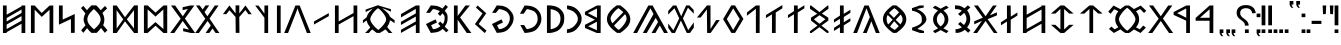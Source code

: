 SplineFontDB: 3.2
FontName: Kende
FullName: Kende
FamilyName: Kende
Weight: Book
Copyright: Copyright (c) 2021, Viktor Kovacs
Version: 001.000
ItalicAngle: 0
UnderlinePosition: -408
UnderlineWidth: 102
Ascent: 1638
Descent: 410
InvalidEm: 0
sfntRevision: 0x00010000
LayerCount: 2
Layer: 0 1 "Back" 1
Layer: 1 1 "Fore" 0
XUID: [1021 113 719581311 13039508]
StyleMap: 0x0040
FSType: 0
OS2Version: 4
OS2_WeightWidthSlopeOnly: 0
OS2_UseTypoMetrics: 1
CreationTime: 1545818743
ModificationTime: 1656850212
PfmFamily: 17
TTFWeight: 400
TTFWidth: 5
LineGap: 184
VLineGap: 0
Panose: 2 0 5 3 0 0 0 0 0 0
OS2TypoAscent: 1638
OS2TypoAOffset: 0
OS2TypoDescent: -410
OS2TypoDOffset: 0
OS2TypoLinegap: 184
OS2WinAscent: 1640
OS2WinAOffset: 0
OS2WinDescent: 163
OS2WinDOffset: 0
HheadAscent: 1640
HheadAOffset: 0
HheadDescent: -163
HheadDOffset: 0
OS2SubXSize: 1331
OS2SubYSize: 1433
OS2SubXOff: 0
OS2SubYOff: 286
OS2SupXSize: 1331
OS2SupYSize: 1433
OS2SupXOff: 0
OS2SupYOff: 983
OS2StrikeYSize: 102
OS2StrikeYPos: 530
OS2Vendor: 'knde'
OS2CodePages: 00000001.00000000
OS2UnicodeRanges: 80000001.02000000.00000000.00000000
Lookup: 4 0 0 "liga" { "liga-1"  } []
Lookup: 4 0 0 "'dlig' Discretionary Ligatures in Old Hungarian lookup 0" { "'dlig' Discretionary Ligatures in Old Hungarian lookup 0-1"  } ['dlig' ('DFLT' <'dflt' > 'hung' <'dflt' > ) ]
Lookup: 4 1 1 "'liga' Standard Ligatures in Old Hungarian lookup 0" { "'liga' Standard Ligatures in Old Hungarian lookup 0 subtable"  "'liga' Standard Ligatures in Old Hungarian lookup 0-1"  } ['liga' ('DFLT' <'dflt' > 'hung' <'dflt' > ) ]
MarkAttachClasses: 1
DEI: 91125
ShortTable: cvt  2
  68
  1297
EndShort
ShortTable: maxp 16
  1
  0
  140
  99
  5
  0
  0
  2
  0
  1
  1
  0
  64
  46
  0
  0
EndShort
LangName: 1033 "" "" "" "FontForge 2.0 : Kende : 6-5-2022" "" "" "" "" "" "" "" "" "" "Copyright (c) 2021, Viktor Kovacs (kov.h.vik@gmail.com),+AAoA-with Reserved Font Name Kende-font and Kende+AAoACgAA-This Font Software is licensed under the SIL Open Font License, Version 1.1.+AAoA-This license is copied below, and is also available with a FAQ at:+AAoA-http://scripts.sil.org/OFL+AAoACgAK------------------------------------------------------------+AAoA-SIL OPEN FONT LICENSE Version 1.1 - 26 February 2007+AAoA------------------------------------------------------------+AAoACgAA-PREAMBLE+AAoA-The goals of the Open Font License (OFL) are to stimulate worldwide+AAoA-development of collaborative font projects, to support the font creation+AAoA-efforts of academic and linguistic communities, and to provide a free and+AAoA-open framework in which fonts may be shared and improved in partnership+AAoA-with others.+AAoACgAA-The OFL allows the licensed fonts to be used, studied, modified and+AAoA-redistributed freely as long as they are not sold by themselves. The+AAoA-fonts, including any derivative works, can be bundled, embedded, +AAoA-redistributed and/or sold with any software provided that any reserved+AAoA-names are not used by derivative works. The fonts and derivatives,+AAoA-however, cannot be released under any other type of license. The+AAoA-requirement for fonts to remain under this license does not apply+AAoA-to any document created using the fonts or their derivatives.+AAoACgAA-DEFINITIONS+AAoAIgAA-Font Software+ACIA refers to the set of files released by the Copyright+AAoA-Holder(s) under this license and clearly marked as such. This may+AAoA-include source files, build scripts and documentation.+AAoACgAi-Reserved Font Name+ACIA refers to any names specified as such after the+AAoA-copyright statement(s).+AAoACgAi-Original Version+ACIA refers to the collection of Font Software components as+AAoA-distributed by the Copyright Holder(s).+AAoACgAi-Modified Version+ACIA refers to any derivative made by adding to, deleting,+AAoA-or substituting -- in part or in whole -- any of the components of the+AAoA-Original Version, by changing formats or by porting the Font Software to a+AAoA-new environment.+AAoACgAi-Author+ACIA refers to any designer, engineer, programmer, technical+AAoA-writer or other person who contributed to the Font Software.+AAoACgAA-PERMISSION & CONDITIONS+AAoA-Permission is hereby granted, free of charge, to any person obtaining+AAoA-a copy of the Font Software, to use, study, copy, merge, embed, modify,+AAoA-redistribute, and sell modified and unmodified copies of the Font+AAoA-Software, subject to the following conditions:+AAoACgAA-1) Neither the Font Software nor any of its individual components,+AAoA-in Original or Modified Versions, may be sold by itself.+AAoACgAA-2) Original or Modified Versions of the Font Software may be bundled,+AAoA-redistributed and/or sold with any software, provided that each copy+AAoA-contains the above copyright notice and this license. These can be+AAoA-included either as stand-alone text files, human-readable headers or+AAoA-in the appropriate machine-readable metadata fields within text or+AAoA-binary files as long as those fields can be easily viewed by the user.+AAoACgAA-3) No Modified Version of the Font Software may use the Reserved Font+AAoA-Name(s) unless explicit written permission is granted by the corresponding+AAoA-Copyright Holder. This restriction only applies to the primary font name as+AAoA-presented to the users.+AAoACgAA-4) The name(s) of the Copyright Holder(s) or the Author(s) of the Font+AAoA-Software shall not be used to promote, endorse or advertise any+AAoA-Modified Version, except to acknowledge the contribution(s) of the+AAoA-Copyright Holder(s) and the Author(s) or with their explicit written+AAoA-permission.+AAoACgAA-5) The Font Software, modified or unmodified, in part or in whole,+AAoA-must be distributed entirely under this license, and must not be+AAoA-distributed under any other license. The requirement for fonts to+AAoA-remain under this license does not apply to any document created+AAoA-using the Font Software.+AAoACgAA-TERMINATION+AAoA-This license becomes null and void if any of the above conditions are+AAoA-not met.+AAoACgAA-DISCLAIMER+AAoA-THE FONT SOFTWARE IS PROVIDED +ACIA-AS IS+ACIA, WITHOUT WARRANTY OF ANY KIND,+AAoA-EXPRESS OR IMPLIED, INCLUDING BUT NOT LIMITED TO ANY WARRANTIES OF+AAoA-MERCHANTABILITY, FITNESS FOR A PARTICULAR PURPOSE AND NONINFRINGEMENT+AAoA-OF COPYRIGHT, PATENT, TRADEMARK, OR OTHER RIGHT. IN NO EVENT SHALL THE+AAoA-COPYRIGHT HOLDER BE LIABLE FOR ANY CLAIM, DAMAGES OR OTHER LIABILITY,+AAoA-INCLUDING ANY GENERAL, SPECIAL, INDIRECT, INCIDENTAL, OR CONSEQUENTIAL+AAoA-DAMAGES, WHETHER IN AN ACTION OF CONTRACT, TORT OR OTHERWISE, ARISING+AAoA-FROM, OUT OF THE USE OR INABILITY TO USE THE FONT SOFTWARE OR FROM+AAoA-OTHER DEALINGS IN THE FONT SOFTWARE." "http://scripts.sil.org/OFL"
GaspTable: 1 65535 2 0
Encoding: Custom
UnicodeInterp: none
NameList: AGL For New Fonts
DisplaySize: -48
AntiAlias: 1
FitToEm: 0
WinInfo: 0 25 9
BeginPrivate: 0
EndPrivate
BeginChars: 134 134

StartChar: .notdef
Encoding: 125 -1 0
Width: 748
Flags: W
TtInstrs:
PUSHB_2
 1
 0
MDAP[rnd]
ALIGNRP
PUSHB_3
 7
 4
 0
MIRP[min,rnd,black]
SHP[rp2]
PUSHB_2
 6
 5
MDRP[rp0,min,rnd,grey]
ALIGNRP
PUSHB_3
 3
 2
 0
MIRP[min,rnd,black]
SHP[rp2]
SVTCA[y-axis]
PUSHB_2
 3
 0
MDAP[rnd]
ALIGNRP
PUSHB_3
 5
 4
 0
MIRP[min,rnd,black]
SHP[rp2]
PUSHB_3
 7
 6
 1
MIRP[rp0,min,rnd,grey]
ALIGNRP
PUSHB_3
 1
 2
 0
MIRP[min,rnd,black]
SHP[rp2]
EndTTInstrs
LayerCount: 2
Fore
SplineSet
68 0 m 1,0,-1
 68 1365 l 1,1,-1
 612 1365 l 1,2,-1
 612 0 l 1,3,-1
 68 0 l 1,0,-1
136 68 m 1,4,-1
 544 68 l 1,5,-1
 544 1297 l 1,6,-1
 136 1297 l 1,7,-1
 136 68 l 1,4,-1
EndSplineSet
Validated: 1
EndChar

StartChar: space
Encoding: 0 32 1
Width: 1024
GlyphClass: 2
Flags: W
LayerCount: 2
Fore
Validated: 1
EndChar

StartChar: exclam
Encoding: 1 33 2
Width: 255
GlyphClass: 2
Flags: W
LayerCount: 2
Fore
SplineSet
32 395 m 1,0,-1
 32 1409 l 1,1,-1
 223 1409 l 1,2,-1
 223 393 l 1,3,-1
 32 395 l 1,0,-1
223 185 m 1,4,-1
 223 0 l 1,5,-1
 32 0 l 1,6,-1
 32 183 l 1,7,-1
 223 185 l 1,4,-1
EndSplineSet
Validated: 1
EndChar

StartChar: quotedbl
Encoding: 2 34 3
Width: 617
GlyphClass: 2
Flags: W
LayerCount: 2
Fore
SplineSet
563 966 m 1,0,-1
 421 966 l 1,1,-1
 401 1409 l 1,2,-1
 585 1409 l 1,3,-1
 563 966 l 1,0,-1
194 966 m 1,4,-1
 53 966 l 1,5,-1
 32 1409 l 1,6,-1
 216 1409 l 1,7,-1
 194 966 l 1,4,-1
EndSplineSet
Validated: 1
EndChar

StartChar: hyphen
Encoding: 3 45 4
Width: 564
GlyphClass: 2
Flags: W
LayerCount: 2
Fore
SplineSet
32 464 m 1,0,-1
 32 624 l 1,1,-1
 532 624 l 1,2,-1
 532 464 l 1,3,-1
 32 464 l 1,0,-1
EndSplineSet
Validated: 1
EndChar

StartChar: period
Encoding: 4 46 5
Width: 255
GlyphClass: 2
Flags: W
LayerCount: 2
Fore
SplineSet
223 185 m 1,0,-1
 223 0 l 1,1,-1
 32 0 l 1,2,-1
 32 183 l 1,3,-1
 223 185 l 1,0,-1
EndSplineSet
Validated: 1
EndChar

StartChar: colon
Encoding: 5 58 6
Width: 254
GlyphClass: 2
Flags: W
LayerCount: 2
Fore
SplineSet
222 995 m 1,0,-1
 222 810 l 1,1,-1
 32 810 l 1,2,-1
 32 993 l 1,3,-1
 222 995 l 1,0,-1
222 185 m 1,4,-1
 222 0 l 1,5,-1
 32 0 l 1,6,-1
 32 183 l 1,7,-1
 222 185 l 1,4,-1
EndSplineSet
Validated: 1
EndChar

StartChar: uni200C
Encoding: 6 8204 7
Width: 0
GlyphClass: 2
Flags: W
LayerCount: 2
Fore
Validated: 1
EndChar

StartChar: uni200D
Encoding: 7 8205 8
Width: 0
GlyphClass: 2
Flags: W
LayerCount: 2
Fore
Validated: 1
EndChar

StartChar: uni200E
Encoding: 8 8206 9
Width: 0
GlyphClass: 2
Flags: W
LayerCount: 2
Fore
Validated: 1
EndChar

StartChar: uni200F
Encoding: 9 8207 10
Width: 0
GlyphClass: 2
Flags: W
LayerCount: 2
Fore
Validated: 1
EndChar

StartChar: uni201F
Encoding: 10 8223 11
Width: 596
GlyphClass: 2
Flags: W
LayerCount: 2
Fore
SplineSet
372 1455 m 1,0,-1
 372 1638 l 1,1,-1
 564 1640 l 1,2,-1
 564 1455 l 1,3,-1
 468 1455 l 1,4,-1
 498 1371 l 1,5,-1
 562 1292 l 1,6,-1
 468 1292 l 1,7,-1
 404 1371 l 1,8,-1
 372 1455 l 1,0,-1
32 1454 m 1,9,-1
 32 1637 l 1,10,-1
 224 1639 l 1,11,-1
 224 1454 l 1,12,-1
 128 1454 l 1,13,-1
 158 1370 l 1,14,-1
 222 1291 l 1,15,-1
 128 1291 l 1,16,-1
 64 1370 l 1,17,-1
 32 1454 l 1,9,-1
EndSplineSet
Validated: 1
EndChar

StartChar: ellipsis
Encoding: 11 8230 12
Width: 825
GlyphClass: 2
Flags: W
LayerCount: 2
Fore
SplineSet
793 185 m 1,0,-1
 793 0 l 1,1,-1
 602 0 l 1,2,-1
 602 183 l 1,3,-1
 793 185 l 1,0,-1
513 185 m 1,4,-1
 513 0 l 1,5,-1
 322 0 l 1,6,-1
 322 183 l 1,7,-1
 513 185 l 1,4,-1
223 185 m 1,8,-1
 223 0 l 1,9,-1
 32 0 l 1,10,-1
 32 183 l 1,11,-1
 223 185 l 1,8,-1
EndSplineSet
Validated: 1
EndChar

StartChar: exclamdbl
Encoding: 12 8252 13
Width: 595
GlyphClass: 2
Flags: W
LayerCount: 2
Fore
SplineSet
372 395 m 1,0,-1
 372 1409 l 1,1,-1
 563 1409 l 1,2,-1
 563 393 l 1,3,-1
 372 395 l 1,0,-1
563 185 m 1,4,-1
 563 0 l 1,5,-1
 372 0 l 1,6,-1
 372 183 l 1,7,-1
 563 185 l 1,4,-1
32 395 m 1,8,-1
 32 1409 l 1,9,-1
 223 1409 l 1,10,-1
 223 393 l 1,11,-1
 32 395 l 1,8,-1
223 185 m 1,12,-1
 223 0 l 1,13,-1
 32 0 l 1,14,-1
 32 183 l 1,15,-1
 223 185 l 1,12,-1
EndSplineSet
Validated: 1
EndChar

StartChar: uni204F
Encoding: 13 8271 14
Width: 256
GlyphClass: 2
Flags: W
LayerCount: 2
Fore
SplineSet
32 0 m 1,0,-1
 32 183 l 1,1,-1
 224 185 l 1,2,-1
 224 0 l 1,3,-1
 128 0 l 1,4,-1
 158 -84 l 1,5,-1
 222 -163 l 1,6,-1
 128 -163 l 1,7,-1
 64 -84 l 1,8,-1
 32 0 l 1,0,-1
224 995 m 1,9,-1
 224 810 l 1,10,-1
 32 810 l 1,11,-1
 32 993 l 1,12,-1
 224 995 l 1,9,-1
EndSplineSet
Validated: 1
EndChar

StartChar: uni2E2E
Encoding: 14 11822 15
Width: 1043
GlyphClass: 2
Flags: W
LayerCount: 2
Fore
SplineSet
652 185 m 1,0,-1
 652 0 l 1,1,-1
 457 0 l 1,2,-1
 457 183 l 1,3,-1
 652 185 l 1,0,-1
32 1032 m 0,4,5
 32 1219 32 1219 160 1324 c 0,6,7
 289 1430 289 1430 511 1430 c 0,8,9
 725 1430 725 1430 855 1324 c 0,10,11
 986 1217 986 1217 1011 1020 c 1,12,-1
 827 1008 l 1,13,14
 814 1130 814 1130 731 1200 c 0,15,16
 649 1270 649 1270 509 1270 c 0,17,18
 370 1270 370 1270 292 1204 c 128,-1,19
 214 1138 214 1138 214 1024 c 0,20,21
 214 964 214 964 232 921 c 128,-1,22
 250 878 250 878 281 842 c 0,23,24
 313 805 313 805 350 778 c 0,25,26
 391 748 391 748 428 722 c 128,-1,27
 465 696 465 696 507 662 c 0,28,29
 545 632 545 632 577 590 c 0,30,31
 609 549 609 549 628 498 c 0,32,33
 648 445 648 445 649 377 c 1,34,-1
 456 377 l 1,35,36
 454 462 454 462 430 502 c 0,37,38
 389 570 389 570 331 612 c 2,39,-1
 251 671 l 2,40,41
 159 738 159 738 117 789 c 0,42,43
 77 838 77 838 54 898 c 0,44,45
 32 955 32 955 32 1032 c 0,4,5
EndSplineSet
Validated: 1
EndChar

StartChar: uni2E41
Encoding: 15 11841 16
Width: 255
GlyphClass: 2
Flags: W
LayerCount: 2
Fore
SplineSet
32 0 m 1,0,-1
 32 183 l 1,1,-1
 223 185 l 1,2,-1
 223 0 l 1,3,-1
 128 0 l 1,4,-1
 158 -84 l 1,5,-1
 222 -163 l 1,6,-1
 127 -163 l 1,7,-1
 63 -84 l 1,8,-1
 32 0 l 1,0,-1
EndSplineSet
Validated: 1
EndChar

StartChar: uni2E42
Encoding: 16 11842 17
Width: 596
GlyphClass: 2
Flags: W
LayerCount: 2
Fore
SplineSet
372 1 m 1,0,-1
 372 184 l 1,1,-1
 564 186 l 1,2,-1
 564 1 l 1,3,-1
 468 1 l 1,4,-1
 498 -83 l 1,5,-1
 562 -162 l 1,6,-1
 468 -162 l 1,7,-1
 404 -83 l 1,8,-1
 372 1 l 1,0,-1
32 0 m 1,9,-1
 32 183 l 1,10,-1
 224 185 l 1,11,-1
 224 0 l 1,12,-1
 128 0 l 1,13,-1
 158 -84 l 1,14,-1
 222 -163 l 1,15,-1
 128 -163 l 1,16,-1
 64 -84 l 1,17,-1
 32 0 l 1,9,-1
EndSplineSet
Validated: 1
EndChar

StartChar: u10C80
Encoding: 17 68736 18
Width: 1209
GlyphClass: 2
Flags: W
LayerCount: 2
Fore
SplineSet
941 1409 m 5,0,-1
 936 0 l 5,1,-1
 745 0 l 5,2,-1
 744 629 l 5,3,-1
 33 627 l 5,4,-1
 32 772 l 5,5,-1
 750 1409 l 5,6,-1
 941 1409 l 5,0,-1
748 781 m 5,7,-1
 748 1217 l 5,8,-1
 252 778 l 5,9,-1
 748 781 l 5,7,-1
EndSplineSet
Validated: 1
EndChar

StartChar: u10C81
Encoding: 18 68737 19
Width: 1139
GlyphClass: 2
Flags: W
LayerCount: 2
Fore
SplineSet
871 1409 m 1,0,-1
 866 0 l 1,1,-1
 675 0 l 1,2,-1
 674 629 l 1,3,-1
 33 927 l 1,4,-1
 32 1072 l 1,5,-1
 680 1409 l 1,6,-1
 871 1409 l 1,0,-1
678 781 m 1,7,-1
 678 1257 l 1,8,-1
 212 1018 l 1,9,-1
 678 781 l 1,7,-1
EndSplineSet
Validated: 1
EndChar

StartChar: u10C82
Encoding: 19 68738 20
Width: 1297
GlyphClass: 2
Flags: W
LayerCount: 2
Fore
SplineSet
1076 0 m 1,0,-1
 653 616 l 1,1,-1
 221 0 l 1,2,-1
 10 0 l 1,3,-1
 546 732 l 1,4,-1
 51 1409 l 1,5,-1
 262 1409 l 1,6,-1
 654 856 l 1,7,-1
 1035 1409 l 1,8,-1
 1246 1409 l 1,9,-1
 764 739 l 1,10,-1
 1287 0 l 1,11,-1
 1076 0 l 1,0,-1
EndSplineSet
Validated: 1
EndChar

StartChar: u10C83
Encoding: 20 68739 21
Width: 2175
GlyphClass: 2
Flags: W
LayerCount: 2
Fore
SplineSet
990 -1 m 1,0,1
 918 45 918 45 855 91.5 c 128,-1,2
 792 138 792 138 738 185 c 1,3,-1
 404 1 l 1,4,-1
 153 207 l 1,5,-1
 274 330 l 1,6,-1
 443 188 l 1,7,-1
 630 296 l 1,8,9
 554 386 554 386 513 486 c 128,-1,10
 472 586 472 586 472 702 c 0,11,12
 472 819 472 819 513 920 c 128,-1,13
 554 1021 554 1021 630 1112 c 1,14,-1
 423 1218 l 1,15,-1
 234 985 l 1,16,-1
 113 1091 l 1,17,-1
 384 1405 l 1,18,-1
 738 1221 l 1,19,20
 791 1269 791 1269 855 1315.5 c 128,-1,21
 919 1362 919 1362 988 1407 c 1,22,-1
 1181 1407 l 1,23,24
 1253 1362 1253 1362 1314 1317 c 128,-1,25
 1375 1272 1375 1272 1429 1225 c 1,26,-1
 1777 1405 l 1,27,-1
 2062 1141 l 1,28,-1
 1947 1025 l 1,29,-1
 1750 1228 l 1,30,-1
 1537 1115 l 1,31,32
 1615 1023 1615 1023 1656 921.5 c 128,-1,33
 1697 820 1697 820 1697 702 c 0,34,35
 1697 585 1697 585 1656 483.5 c 128,-1,36
 1615 382 1615 382 1537 291 c 1,37,-1
 1730 188 l 1,38,-1
 1907 380 l 1,39,-1
 2042 277 l 1,40,-1
 1767 1 l 1,41,-1
 1429 181 l 1,42,43
 1376 135 1376 135 1314 89.5 c 128,-1,44
 1252 44 1252 44 1181 -1 c 1,45,-1
 990 -1 l 1,0,1
1089 118 m 1,46,47
 1230 218 1230 218 1368 402 c 128,-1,48
 1506 586 1506 586 1506 702 c 0,49,50
 1506 819 1506 819 1368 1004.5 c 128,-1,51
 1230 1190 1230 1190 1089 1289 c 1,52,-1
 1080 1289 l 1,53,54
 941 1189 941 1189 802 1004.5 c 128,-1,55
 663 820 663 820 663 702 c 0,56,57
 663 586 663 586 802 402 c 128,-1,58
 941 218 941 218 1080 118 c 1,59,-1
 1089 118 l 1,46,47
EndSplineSet
Validated: 1
EndChar

StartChar: u10C84
Encoding: 21 68740 22
Width: 1461
GlyphClass: 2
Flags: W
LayerCount: 2
Fore
SplineSet
635 1229 m 1,0,-1
 376 993 l 1,1,-1
 150 993 l 1,2,-1
 635 1409 l 1,3,-1
 826 1410 l 1,4,-1
 1311 994 l 1,5,-1
 1085 994 l 1,6,-1
 826 1230 l 1,7,-1
 826 0 l 1,8,-1
 635 0 l 1,9,-1
 635 1229 l 1,0,-1
EndSplineSet
Validated: 1
EndChar

StartChar: u10C85
Encoding: 22 68741 23
Width: 1461
GlyphClass: 2
Flags: W
LayerCount: 2
Fore
SplineSet
826 1 m 1,0,-1
 635 1 l 1,1,-1
 150 420 l 1,2,-1
 376 420 l 1,3,-1
 635 184 l 1,4,-1
 635 1229 l 1,5,-1
 376 993 l 1,6,-1
 150 993 l 1,7,-1
 635 1409 l 1,8,-1
 826 1410 l 1,9,-1
 1311 994 l 1,10,-1
 1085 994 l 1,11,-1
 826 1230 l 1,12,-1
 826 183 l 1,13,-1
 1085 419 l 1,14,-1
 1311 419 l 1,15,-1
 826 1 l 1,0,-1
EndSplineSet
Validated: 1
EndChar

StartChar: u10C86
Encoding: 23 68742 24
Width: 1444
GlyphClass: 2
Flags: W
LayerCount: 2
Fore
SplineSet
1103 633 m 1,0,-1
 1103 1203 l 1,1,-1
 341 767 l 1,2,-1
 341 203 l 1,3,-1
 1103 633 l 1,0,-1
1103 1409 m 1,4,-1
 1294 1409 l 1,5,-1
 1294 0 l 1,6,-1
 1103 0 l 1,7,-1
 1103 473 l 1,8,-1
 341 43 l 1,9,-1
 341 0 l 1,10,-1
 150 0 l 1,11,-1
 150 1409 l 1,12,-1
 341 1409 l 1,13,-1
 341 937 l 1,14,-1
 1100 1364 l 1,15,-1
 1103 1409 l 1,4,-1
EndSplineSet
Validated: 1
EndChar

StartChar: u10C87
Encoding: 24 68743 25
Width: 1142
GlyphClass: 2
Flags: W
LayerCount: 2
Fore
SplineSet
655 839 m 1,0,-1
 992 1050 l 1,1,-1
 992 893 l 1,2,-1
 653 681 l 1,3,-1
 649 0 l 1,4,-1
 458 0 l 1,5,-1
 458 586 l 1,6,-1
 150 393 l 1,7,-1
 150 550 l 1,8,-1
 459 750 l 1,9,-1
 458 1409 l 1,10,-1
 649 1409 l 1,11,-1
 655 839 l 1,0,-1
EndSplineSet
Validated: 1
EndChar

StartChar: u10C88
Encoding: 25 68744 26
Width: 1267
GlyphClass: 2
Flags: W
LayerCount: 2
Fore
SplineSet
749 707 m 1,0,-1
 1257 0 l 1,1,-1
 1066 0 l 1,2,-1
 643 616 l 1,3,-1
 211 0 l 1,4,-1
 10 0 l 1,5,-1
 459 625 l 1,6,-1
 63 443 l 1,7,-1
 63 600 l 1,8,-1
 504 785 l 1,9,-1
 51 1409 l 1,10,-1
 252 1409 l 1,11,-1
 644 856 l 1,12,-1
 1025 1409 l 1,13,-1
 1216 1409 l 1,14,-1
 864 903 l 1,15,-1
 1225 1060 l 1,16,-1
 1225 903 l 1,17,-1
 749 707 l 1,0,-1
EndSplineSet
Validated: 1
EndChar

StartChar: u10C89
Encoding: 26 68745 27
Width: 1098
GlyphClass: 2
Flags: W
LayerCount: 2
Fore
SplineSet
177 197 m 1,0,1
 276 197 276 197 306 207 c 0,2,3
 461 256 461 256 505 294 c 1,4,-1
 311 456 l 1,5,-1
 422 569 l 1,6,-1
 614 409 l 1,7,8
 687 516 687 516 706 558 c 0,9,10
 740 632 740 632 740 726 c 0,11,12
 740 883 740 883 624 1032 c 1,13,-1
 428 864 l 1,14,-1
 311 976 l 1,15,-1
 505 1139 l 1,16,17
 424 1200 424 1200 306 1215 c 0,18,19
 251 1222 251 1222 187 1222 c 2,20,-1
 160 1222 l 1,21,-1
 150 1414 l 1,22,23
 342 1405 342 1405 377 1396 c 0,24,25
 517 1360 517 1360 637 1263 c 1,26,-1
 813 1419 l 1,27,-1
 940 1308 l 1,28,-1
 775 1158 l 1,29,30
 931 956 931 956 932 716 c 2,31,-1
 932 709 l 2,32,33
 932 616 932 616 912.5 543.5 c 128,-1,34
 893 471 893 471 863.5 421 c 128,-1,35
 834 371 834 371 773 290 c 1,36,-1
 948 137 l 1,37,-1
 827 12 l 1,38,-1
 659 162 l 1,39,40
 546 72 546 72 377 23 c 0,41,42
 326 8 326 8 187 5 c 1,43,-1
 177 197 l 1,0,1
EndSplineSet
Validated: 1
EndChar

StartChar: u10C8A
Encoding: 27 68746 28
Width: 1200
GlyphClass: 2
Flags: W
LayerCount: 2
Fore
SplineSet
201 103 m 1,0,1
 279 141 279 141 344.5 175.5 c 128,-1,2
 410 210 410 210 465 243 c 1,3,4
 328 350 328 350 268.5 458 c 128,-1,5
 209 566 209 566 209 695 c 256,6,7
 209 824 209 824 267.5 932 c 128,-1,8
 326 1040 326 1040 463 1146 c 1,9,10
 406 1182 406 1182 338 1219 c 128,-1,11
 270 1256 270 1256 190 1295 c 1,12,-1
 315 1400 l 1,13,14
 483 1316 483 1316 600 1244 c 1,15,16
 717 1318 717 1318 885 1400 c 1,17,-1
 1010 1295 l 1,18,19
 930 1256 930 1256 862.5 1219 c 128,-1,20
 795 1182 795 1182 739 1148 c 1,21,22
 874 1041 874 1041 932.5 933.5 c 128,-1,23
 991 826 991 826 991 695 c 0,24,25
 991 566 991 566 932.5 457.5 c 128,-1,26
 874 349 874 349 735 243 c 1,27,28
 790 210 790 210 857 175.5 c 128,-1,29
 924 141 924 141 999 103 c 1,30,-1
 893 -9 l 1,31,32
 809 33 809 33 735.5 72.5 c 128,-1,33
 662 112 662 112 600 150 c 1,34,35
 539 112 539 112 465 72.5 c 128,-1,36
 391 33 391 33 307 -9 c 1,37,-1
 201 103 l 1,0,1
600 335 m 1,38,39
 706 419 706 419 752.5 505.5 c 128,-1,40
 799 592 799 592 799 695 c 0,41,42
 799 799 799 799 754 883 c 128,-1,43
 709 967 709 967 600 1052 c 1,44,45
 491 967 491 967 446 883 c 128,-1,46
 401 799 401 799 401 695 c 256,47,48
 401 591 401 591 447.5 505 c 128,-1,49
 494 419 494 419 600 335 c 1,38,39
EndSplineSet
Validated: 1
EndChar

StartChar: u10C8B
Encoding: 28 68747 29
Width: 1040
GlyphClass: 2
Flags: W
LayerCount: 2
Fore
SplineSet
157 273 m 1,0,1
 415 357 415 357 535.5 438.5 c 128,-1,2
 656 520 656 520 656 620 c 2,3,-1
 656 728 l 2,4,5
 656 875 656 875 558 966.5 c 128,-1,6
 460 1058 460 1058 252 1122 c 1,7,-1
 154 1142 l 1,8,-1
 150 1272 l 1,9,-1
 551 1410 l 1,10,-1
 753 1409 l 1,11,-1
 756 1305 l 1,12,-1
 405 1228 l 1,13,14
 630 1134 630 1134 760 993 c 128,-1,15
 890 852 890 852 890 693 c 0,16,17
 890 590 890 590 771 471.5 c 128,-1,18
 652 353 652 353 425 209 c 1,19,-1
 768 104 l 1,20,-1
 766 0 l 1,21,-1
 564 1 l 1,22,-1
 160 142 l 1,23,-1
 157 273 l 1,0,1
EndSplineSet
Validated: 1
EndChar

StartChar: u10C8C
Encoding: 29 68748 30
Width: 1496
GlyphClass: 2
Flags: W
LayerCount: 2
Fore
SplineSet
726 604 m 1,0,-1
 514 333 l 1,1,2
 548 292 548 292 583 266 c 128,-1,3
 618 240 618 240 666.5 212 c 128,-1,4
 715 184 715 184 751 157 c 1,5,6
 794 188 794 188 856 246.5 c 128,-1,7
 918 305 918 305 960 351 c 1,8,-1
 726 604 l 1,0,-1
648 681 m 1,9,-1
 397 921 l 1,10,11
 378 890 378 890 367.5 867.5 c 128,-1,12
 357 845 357 845 348 807.5 c 128,-1,13
 339 770 339 770 339 729 c 0,14,15
 339 725 339 725 339.5 716.5 c 128,-1,16
 340 708 340 708 340 704 c 0,17,18
 345 610 345 610 362.5 550 c 128,-1,19
 380 490 380 490 423 437 c 1,20,-1
 648 681 l 1,9,-1
712 775 m 1,21,-1
 977 1055 l 1,22,23
 879 1177 879 1177 738 1271 c 1,24,25
 676 1229 676 1229 595 1157.5 c 128,-1,26
 514 1086 514 1086 462 1024 c 1,27,-1
 712 775 l 1,21,-1
804 674 m 1,28,-1
 1045 443 l 1,29,30
 1053 454 1053 454 1076.5 488 c 128,-1,31
 1100 522 1100 522 1108.5 537 c 128,-1,32
 1117 552 1117 552 1131 580.5 c 128,-1,33
 1145 609 1145 609 1150 637.5 c 128,-1,34
 1155 666 1155 666 1155 699 c 0,35,36
 1155 753 1155 753 1136 805.5 c 128,-1,37
 1117 858 1117 858 1099.5 884.5 c 128,-1,38
 1082 911 1082 911 1055 945 c 1,39,-1
 804 674 l 1,28,-1
668 5 m 1,40,41
 398 198 398 198 274 364 c 128,-1,42
 150 530 150 530 150 714 c 0,43,44
 150 896 150 896 270 1061 c 128,-1,45
 390 1226 390 1226 649 1414 c 1,46,-1
 833 1414 l 1,47,48
 1102 1225 1102 1225 1224 1056.5 c 128,-1,49
 1346 888 1346 888 1346 702 c 0,50,51
 1346 517 1346 517 1225.5 354 c 128,-1,52
 1105 191 1105 191 836 5 c 1,53,-1
 668 5 l 1,40,41
EndSplineSet
Validated: 1
EndChar

StartChar: u10C8D
Encoding: 30 68749 31
Width: 1378
GlyphClass: 2
Flags: W
LayerCount: 2
Fore
SplineSet
863 812 m 1,0,-1
 691 1265 l 1,1,-1
 208 0 l 1,2,-1
 10 0 l 1,3,-1
 585 1409 l 1,4,-1
 802 1409 l 1,5,-1
 1368 0 l 1,6,-1
 1173 0 l 1,7,-1
 940 595 l 1,8,-1
 701 0 l 1,9,10
 701 0 701 0 508 0 c 1,11,-1
 863 812 l 1,0,-1
EndSplineSet
Validated: 1
EndChar

StartChar: u10C8E
Encoding: 31 68750 32
Width: 1142
GlyphClass: 2
Flags: W
LayerCount: 2
Fore
SplineSet
654 819 m 1,0,-1
 655 549 l 1,1,-1
 992 760 l 1,2,-1
 992 603 l 1,3,-1
 653 391 l 1,4,-1
 649 0 l 1,5,-1
 458 0 l 1,6,-1
 458 296 l 1,7,-1
 150 103 l 1,8,-1
 150 260 l 1,9,-1
 459 460 l 1,10,-1
 459 727 l 1,11,-1
 150 533 l 1,12,-1
 150 690 l 1,13,-1
 458 891 l 1,14,-1
 458 1409 l 1,15,-1
 649 1409 l 1,16,-1
 651 979 l 1,17,-1
 992 1190 l 1,18,-1
 992 1033 l 1,19,-1
 654 819 l 1,0,-1
EndSplineSet
Validated: 1
EndChar

StartChar: u10C8F
Encoding: 32 68751 33
Width: 1253
GlyphClass: 2
Flags: W
LayerCount: 2
Fore
SplineSet
1023 2 m 1,0,-1
 637 298 l 1,1,-1
 234 2 l 1,2,-1
 151 2 l 1,3,-1
 150 90 l 1,4,-1
 535 379 l 1,5,-1
 207 637 l 1,6,-1
 202 788 l 1,7,-1
 524 987 l 1,8,-1
 153 1240 l 1,9,-1
 153 1405 l 1,10,-1
 214 1405 l 1,11,-1
 642 1070 l 1,12,-1
 1053 1405 l 1,13,-1
 1094 1404 l 1,14,-1
 1098 1241 l 1,15,-1
 760 997 l 1,16,-1
 1090 786 l 1,17,-1
 1094 635 l 1,18,-1
 740 380 l 1,19,-1
 1098 95 l 1,20,-1
 1103 1 l 1,21,-1
 1023 2 l 1,0,-1
942 705 m 1,22,-1
 641 911 l 1,23,-1
 351 700 l 1,24,-1
 641 472 l 1,25,-1
 942 705 l 1,22,-1
EndSplineSet
Validated: 1
EndChar

StartChar: u10C90
Encoding: 33 68752 34
Width: 1142
GlyphClass: 2
Flags: W
LayerCount: 2
Fore
SplineSet
655 1209 m 1,0,-1
 992 1420 l 1,1,-1
 992 1263 l 1,2,-1
 653 1051 l 1,3,-1
 649 0 l 1,4,-1
 458 0 l 1,5,-1
 458 956 l 1,6,-1
 150 763 l 1,7,-1
 150 920 l 1,8,-1
 459 1120 l 1,9,-1
 458 1409 l 1,10,-1
 649 1409 l 1,11,-1
 655 1209 l 1,0,-1
EndSplineSet
Validated: 1
EndChar

StartChar: u10C91
Encoding: 34 68753 35
Width: 1142
GlyphClass: 2
Flags: W
LayerCount: 2
Fore
SplineSet
989 1430 m 1,0,-1
 992 1263 l 1,1,-1
 653 1051 l 1,2,-1
 649 0 l 1,3,-1
 458 0 l 1,4,-1
 458 956 l 1,5,-1
 150 763 l 1,6,-1
 150 920 l 1,7,-1
 989 1430 l 1,0,-1
EndSplineSet
Validated: 1
EndChar

StartChar: u10C92
Encoding: 35 68754 36
Width: 953
GlyphClass: 2
Flags: W
LayerCount: 2
Fore
SplineSet
150 1050 m 1,0,-1
 608 1409 l 1,1,-1
 803 1411 l 1,2,-1
 799 1 l 1,3,-1
 608 1 l 1,4,-1
 608 1236 l 1,5,-1
 150 883 l 1,6,-1
 150 1050 l 1,0,-1
EndSplineSet
Validated: 1
EndChar

StartChar: u10C93
Encoding: 36 68755 37
Width: 1051
GlyphClass: 2
Flags: W
LayerCount: 2
Fore
SplineSet
522 152 m 1,0,-1
 855 718 l 1,1,-1
 522 1258 l 1,2,-1
 197 712 l 1,3,-1
 522 152 l 1,0,-1
619 5 m 1,4,-1
 428 4 l 1,5,-1
 5 711 l 1,6,-1
 422 1413 l 1,7,-1
 613 1414 l 1,8,-1
 1046 718 l 1,9,-1
 619 5 l 1,4,-1
EndSplineSet
Validated: 1
EndChar

StartChar: u10C94
Encoding: 37 68756 38
Width: 1471
GlyphClass: 2
Flags: W
LayerCount: 2
Fore
SplineSet
1321 662 m 1,0,-1
 851 1 l 1,1,-1
 672 2 l 1,2,-1
 660 1206 l 1,3,-1
 341 792 l 1,4,-1
 150 793 l 1,5,-1
 664 1411 l 1,6,-1
 845 1410 l 1,7,-1
 845 203 l 1,8,-1
 1130 660 l 1,9,-1
 1321 662 l 1,0,-1
EndSplineSet
Validated: 1
EndChar

StartChar: u10C95
Encoding: 38 68757 39
Width: 1333
GlyphClass: 2
Flags: W
LayerCount: 2
Fore
SplineSet
275 136 m 1,0,-1
 574 749 l 1,1,-1
 331 1269 l 1,2,-1
 10 944 l 1,3,-1
 10 1129 l 1,4,-1
 259 1409 l 1,5,-1
 426 1409 l 1,6,-1
 676 856 l 1,7,-1
 928 1411 l 1,8,-1
 1095 1411 l 1,9,-1
 1313 1184 l 1,10,-1
 1323 989 l 1,11,-1
 1021 1295 l 1,12,-1
 765 748 l 1,13,-1
 1037 147 l 1,14,-1
 1321 543 l 1,15,-1
 1323 278 l 1,16,-1
 1127 2 l 1,17,-1
 960 2 l 1,18,-1
 661 637 l 1,19,-1
 359 2 l 1,20,-1
 191 2 l 1,21,-1
 10 268 l 1,22,-1
 10 488 l 1,23,-1
 275 136 l 1,0,-1
EndSplineSet
Validated: 1
EndChar

StartChar: u10C96
Encoding: 39 68758 40
Width: 1798
GlyphClass: 2
Flags: W
LayerCount: 2
Fore
SplineSet
891 1265 m 1,0,-1
 208 0 l 1,1,-1
 10 0 l 1,2,-1
 785 1409 l 1,3,-1
 1002 1409 l 1,4,-1
 1788 0 l 1,5,-1
 1590 0 l 1,6,-1
 1370 385 l 1,7,-1
 1147 0 l 1,8,-1
 949 0 l 1,9,-1
 1282 562 l 1,10,-1
 1163 776 l 1,11,-1
 701 0 l 1,12,-1
 503 0 l 1,13,-1
 1051 974 l 1,14,-1
 891 1265 l 1,0,-1
EndSplineSet
Validated: 1
EndChar

StartChar: u10C97
Encoding: 40 68759 41
Width: 1496
GlyphClass: 2
Flags: W
LayerCount: 2
Fore
SplineSet
1076 963 m 1,0,1
 1076 963 1076 963 514 383 c 1,2,3
 572 312 572 312 624.5 262.5 c 128,-1,4
 677 213 677 213 751 157 c 1,5,6
 900 267 900 267 1020 431 c 0,7,8
 1123 573 1123 573 1155 701 c 0,9,10
 1156 705 1156 705 1156 713 c 0,11,12
 1156 818 1156 818 1125 885 c 0,13,14
 1099 940 1099 940 1076 963 c 1,0,1
984 1061 m 1,15,16
 984 1061 984 1061 984 1062 c 0,17,18
 984 1074 984 1074 895 1150 c 256,19,20
 806 1226 806 1226 738 1271 c 1,21,22
 591 1173 591 1173 463.5 1006.5 c 128,-1,23
 336 840 336 840 336 735 c 0,24,25
 336 716 336 716 340 704 c 0,26,27
 342 698 342 698 346.5 680.5 c 128,-1,28
 351 663 351 663 353 656.5 c 128,-1,29
 355 650 355 650 359.5 634.5 c 128,-1,30
 364 619 364 619 367 611.5 c 128,-1,31
 370 604 370 604 375.5 590 c 128,-1,32
 381 576 381 576 386.5 567 c 128,-1,33
 392 558 392 558 399 545 c 128,-1,34
 406 532 406 532 414.5 520.5 c 128,-1,35
 423 509 423 509 433 497 c 1,36,-1
 984 1061 l 1,15,16
668 5 m 1,37,38
 398 198 398 198 274 364 c 128,-1,39
 150 530 150 530 150 714 c 0,40,41
 150 896 150 896 270 1061 c 128,-1,42
 390 1226 390 1226 649 1414 c 1,43,-1
 833 1414 l 1,44,45
 1102 1225 1102 1225 1224 1056.5 c 128,-1,46
 1346 888 1346 888 1346 702 c 0,47,48
 1346 517 1346 517 1225.5 354 c 128,-1,49
 1105 191 1105 191 836 5 c 1,50,-1
 668 5 l 1,37,38
EndSplineSet
Validated: 1
EndChar

StartChar: u10C98
Encoding: 41 68760 42
Width: 1109
GlyphClass: 2
Flags: W
LayerCount: 2
Fore
SplineSet
763 -1 m 1,0,-1
 151 257 l 1,1,-1
 151 419 l 1,2,-1
 662 681 l 1,3,-1
 151 937 l 1,4,-1
 150 1082 l 1,5,-1
 768 1409 l 1,6,-1
 959 1409 l 1,7,-1
 954 0 l 1,8,-1
 763 -1 l 1,0,-1
763 144 m 1,9,-1
 762 579 l 1,10,-1
 312 342 l 1,11,-1
 763 144 l 1,9,-1
766 781 m 1,12,-1
 766 1257 l 1,13,-1
 300 1018 l 1,14,-1
 766 781 l 1,12,-1
EndSplineSet
Validated: 1
EndChar

StartChar: u10C99
Encoding: 42 68761 43
Width: 912
GlyphClass: 2
Flags: W
LayerCount: 2
Fore
SplineSet
150 189 m 1,0,1
 240 199 240 199 272 210 c 0,2,3
 445 267 445 267 550 389 c 0,4,5
 635 488 635 488 671.5 558 c 128,-1,6
 708 628 708 628 709 728 c 0,7,8
 709 815 709 815 668.5 891 c 128,-1,9
 628 967 628 967 550 1044 c 0,10,11
 460 1134 460 1134 272 1193 c 0,12,13
 194 1218 194 1218 162 1218 c 1,14,-1
 150 1409 l 1,15,16
 242 1405 242 1405 340 1381 c 0,17,18
 553 1326 553 1326 676 1201 c 0,19,20
 792 1085 792 1085 847 973 c 128,-1,21
 902 861 902 861 902 731 c 0,22,23
 902 596 902 596 850 488 c 128,-1,24
 798 380 798 380 676 234 c 0,25,26
 557 89 557 89 347 32 c 0,27,28
 256 7 256 7 150 0 c 1,29,-1
 150 189 l 1,0,1
EndSplineSet
Validated: 1
EndChar

StartChar: u10C9A
Encoding: 43 68762 44
Width: 1045
GlyphClass: 2
Flags: W
LayerCount: 2
Fore
SplineSet
313 3 m 1,0,-1
 150 3 l 1,1,-1
 150 1412 l 1,2,-1
 313 1412 l 1,3,4
 431 1401 431 1401 525 1379 c 0,5,6
 728 1330 728 1330 856 1201 c 0,7,8
 950 1108 950 1108 992.5 1016.5 c 128,-1,9
 1035 925 1035 925 1035 797 c 2,10,-1
 1035 758 l 1,11,-1
 1035 748 l 2,12,13
 1035 581 1035 581 992.5 466.5 c 128,-1,14
 950 352 950 352 859 248 c 0,15,16
 728 99 728 99 527 47 c 1,17,18
 431 12 431 12 313 3 c 1,0,-1
341 193 m 1,19,20
 390 197 390 197 465 222 c 0,21,22
 634 276 634 276 714 370 c 0,23,24
 781 447 781 447 812 534 c 128,-1,25
 843 621 843 621 843 743 c 0,26,27
 843 848 843 848 811.5 926 c 128,-1,28
 780 1004 780 1004 714 1068 c 0,29,30
 628 1152 628 1152 465 1196 c 0,31,32
 386 1217 386 1217 341 1221 c 1,33,-1
 341 193 l 1,19,20
EndSplineSet
Validated: 1
EndChar

StartChar: u10C9B
Encoding: 44 68763 45
Width: 1399
GlyphClass: 2
Flags: W
LayerCount: 2
Fore
SplineSet
500 198 m 1,0,1
 585 207 585 207 622 219 c 0,2,3
 692 242 692 242 736 259 c 128,-1,4
 780 276 780 276 832.5 308 c 128,-1,5
 885 340 885 340 919 378 c 0,6,7
 992 461 992 461 1024.5 542 c 128,-1,8
 1057 623 1057 623 1057 715 c 2,9,-1
 1057 716 l 1,10,-1
 1057 717 l 2,11,12
 1057 831 1057 831 1024.5 916 c 128,-1,13
 992 1001 992 1001 919 1073 c 0,14,15
 909 1083 909 1083 897.5 1092 c 128,-1,16
 886 1101 886 1101 875.5 1108 c 128,-1,17
 865 1115 865 1115 848.5 1123 c 128,-1,18
 832 1131 832 1131 821.5 1136 c 128,-1,19
 811 1141 811 1141 790 1148.5 c 128,-1,20
 769 1156 769 1156 759.5 1160 c 128,-1,21
 750 1164 750 1164 725.5 1171.5 c 128,-1,22
 701 1179 701 1179 692.5 1181.5 c 128,-1,23
 684 1184 684 1184 656.5 1192 c 128,-1,24
 629 1200 629 1200 622 1202 c 0,25,26
 571 1217 571 1217 523 1217 c 2,27,-1
 514 1217 l 1,28,-1
 510 1217 l 2,29,30
 508 1216 508 1216 507 1218.5 c 128,-1,31
 506 1221 506 1221 506 1227 c 1,32,-1
 342 986 l 1,33,-1
 150 988 l 1,34,-1
 390 1410 l 1,35,36
 641 1393 641 1393 689 1382 c 0,37,38
 926 1322 926 1322 1034 1213 c 0,39,40
 1148 1099 1148 1099 1198.5 983 c 128,-1,41
 1249 867 1249 867 1249 717 c 2,42,-1
 1249 716 l 2,43,44
 1249 593 1249 593 1197.5 475 c 128,-1,45
 1146 357 1146 357 1034 223 c 0,46,47
 974 151 974 151 890.5 109.5 c 128,-1,48
 807 68 807 68 696 42 c 0,49,50
 574 14 574 14 391 1 c 1,51,-1
 170 406 l 1,52,-1
 364 407 l 1,53,-1
 500 198 l 1,0,1
EndSplineSet
Validated: 1
EndChar

StartChar: u10C9C
Encoding: 45 68764 46
Width: 1409
GlyphClass: 2
Flags: W
LayerCount: 2
Fore
SplineSet
510 200 m 1,0,1
 515 201 515 201 526 201 c 0,2,3
 531 201 531 201 541.5 200.5 c 128,-1,4
 552 200 552 200 558 200 c 0,5,6
 598 200 598 200 632 211 c 0,7,8
 827 275 827 275 919 380 c 0,9,10
 1067 549 1067 549 1067 758 c 0,11,12
 1067 932 1067 932 919 1077 c 0,13,14
 892 1104 892 1104 846.5 1127 c 128,-1,15
 801 1150 801 1150 768 1161.5 c 128,-1,16
 735 1173 735 1173 660 1197 c 0,17,18
 654 1199 654 1199 650.5 1200 c 128,-1,19
 647 1201 647 1201 641.5 1203 c 128,-1,20
 636 1205 636 1205 632 1206 c 0,21,22
 584 1221 584 1221 533 1221 c 2,23,-1
 522 1221 l 1,24,-1
 506 1221 l 1,25,-1
 352 1030 l 1,26,-1
 160 1032 l 1,27,-1
 400 1414 l 1,28,29
 651 1397 651 1397 699 1386 c 0,30,31
 909 1333 909 1333 1034 1207 c 0,32,33
 1152 1088 1152 1088 1205.5 986.5 c 128,-1,34
 1259 885 1259 885 1259 758 c 0,35,36
 1259 620 1259 620 1205.5 503 c 128,-1,37
 1152 386 1152 386 1034 245 c 0,38,39
 905 90 905 90 706 44 c 0,40,41
 597 19 597 19 401 5 c 1,42,-1
 150 458 l 1,43,-1
 640 698 l 1,44,-1
 715 539 l 1,45,-1
 414 399 l 1,46,-1
 510 200 l 1,0,1
EndSplineSet
Validated: 1
EndChar

StartChar: u10C9D
Encoding: 46 68765 47
Width: 892
GlyphClass: 2
Flags: W
LayerCount: 2
Fore
SplineSet
289 1409 m 1,0,-1
 731 1011 l 1,1,-1
 342 460 l 1,2,-1
 742 123 l 1,3,-1
 653 -4 l 1,4,-1
 150 455 l 1,5,-1
 538 1001 l 1,6,-1
 200 1303 l 1,7,-1
 289 1409 l 1,0,-1
EndSplineSet
Validated: 1
EndChar

StartChar: u10C9E
Encoding: 47 68766 48
Width: 1055
GlyphClass: 2
Flags: W
LayerCount: 2
Fore
SplineSet
341 873 m 1,0,-1
 740 1409 l 1,1,-1
 965 1409 l 1,2,-1
 465 797 l 1,3,-1
 1045 0 l 1,4,-1
 808 0 l 1,5,-1
 341 680 l 1,6,-1
 341 0 l 1,7,-1
 150 0 l 1,8,-1
 150 1409 l 1,9,-1
 341 1409 l 1,10,-1
 341 873 l 1,0,-1
EndSplineSet
Validated: 1
EndChar

StartChar: u10C9F
Encoding: 48 68767 49
Width: 1457
GlyphClass: 2
Flags: W
LayerCount: 2
Fore
SplineSet
851 1126 m 0,0,1
 801 1152 801 1152 632 1206 c 0,2,3
 584 1221 584 1221 533 1221 c 2,4,5
 533 1221 533 1221 522 1221 c 2,6,7
 522 1221 522 1221 506 1221 c 1,8,-1
 352 1030 l 1,9,-1
 160 1032 l 1,10,-1
 400 1414 l 1,11,12
 651 1397 651 1397 699 1386 c 0,13,14
 868 1344 868 1344 983 1253 c 0,15,16
 984 1253 984 1253 984 1252.5 c 128,-1,17
 984 1252 984 1252 985 1252 c 0,18,19
 997 1252 997 1252 1039.5 1300 c 128,-1,20
 1082 1348 1082 1348 1118 1396 c 2,21,-1
 1155 1443 l 1,22,-1
 1277 1337 l 1,23,24
 1113 1141 1113 1141 1113 1128 c 1,25,-1
 1114 1127 l 2,26,27
 1166 1073 1166 1073 1194.5 1034.5 c 128,-1,28
 1223 996 1223 996 1237.5 951 c 128,-1,29
 1252 906 1252 906 1255.5 868 c 128,-1,30
 1259 830 1259 830 1259 758 c 0,31,32
 1259 631 1259 631 1229.5 539.5 c 128,-1,33
 1200 448 1200 448 1119 341 c 0,34,35
 1118 340 1118 340 1118 337 c 0,36,37
 1118 321 1118 321 1165 272.5 c 128,-1,38
 1212 224 1212 224 1260 184 c 2,39,-1
 1307 143 l 1,40,-1
 1189 33 l 1,41,42
 1023 207 1023 207 1001 207 c 1,43,-1
 999 206 l 1,44,45
 879 85 879 85 706 44 c 0,46,47
 597 19 597 19 401 5 c 1,48,-1
 150 458 l 1,49,-1
 640 698 l 1,50,-1
 715 539 l 1,51,-1
 414 399 l 1,52,-1
 510 200 l 1,53,54
 515 201 515 201 526 201 c 0,55,56
 531 201 531 201 541.5 200.5 c 128,-1,57
 552 200 552 200 558 200 c 0,58,59
 598 200 598 200 632 211 c 0,60,61
 798 266 798 266 887 347 c 0,62,63
 888 348 888 348 888 349 c 0,64,65
 888 357 888 357 860 387.5 c 128,-1,66
 832 418 832 418 804 444 c 2,67,-1
 775 471 l 1,68,-1
 875 587 l 1,69,-1
 983 495 l 1,70,71
 998 463 998 463 1015 463 c 0,72,73
 1024 463 1024 463 1031 475 c 0,74,75
 1107 604 1107 604 1107 748 c 0,76,77
 1107 847 1107 847 1095.5 877 c 128,-1,78
 1084 907 1084 907 1020 975 c 1,79,-1
 1000 1005 l 1,80,81
 995 1005 995 1005 964.5 970.5 c 128,-1,82
 934 936 934 936 906 902 c 2,83,-1
 879 867 l 1,84,-1
 755 991 l 1,85,86
 855 1090 855 1090 855 1119 c 0,87,88
 855 1125 855 1125 851 1126 c 0,0,1
EndSplineSet
Validated: 1
EndChar

StartChar: u10CA0
Encoding: 49 68768 50
Width: 1254
GlyphClass: 2
Flags: W
LayerCount: 2
Fore
SplineSet
913 1409 m 1,0,-1
 1104 1409 l 1,1,-1
 1104 0 l 1,2,-1
 913 0 l 1,3,-1
 913 433 l 1,4,-1
 151 3 l 1,5,-1
 151 163 l 1,6,-1
 913 593 l 1,7,-1
 913 843 l 1,8,-1
 151 411 l 1,9,-1
 150 571 l 1,10,-1
 913 1005 l 1,11,-1
 913 1233 l 1,12,-1
 151 797 l 1,13,-1
 151 967 l 1,14,-1
 913 1409 l 1,0,-1
EndSplineSet
Validated: 1
EndChar

StartChar: u10CA1
Encoding: 50 68769 51
Width: 1921
GlyphClass: 2
Flags: W
LayerCount: 2
Fore
SplineSet
923 1271 m 1,0,1
 824 1205 824 1205 730.5 1096 c 128,-1,2
 637 987 637 987 581 879.5 c 128,-1,3
 525 772 525 772 525 704 c 0,4,5
 525 604 525 604 650.5 440 c 128,-1,6
 776 276 776 276 936 157 c 1,7,8
 1093 273 1093 273 1216.5 436 c 128,-1,9
 1340 599 1340 599 1340 701 c 0,10,11
 1340 769 1340 769 1279 878 c 128,-1,12
 1218 987 1218 987 1120.5 1095.5 c 128,-1,13
 1023 1204 1023 1204 923 1271 c 1,0,1
1395 316 m 1,14,-1
 1395 314 l 2,15,16
 1395 298 1395 298 1461.5 219.5 c 128,-1,17
 1528 141 1528 141 1594 70 c 2,18,-1
 1660 0 l 1,19,-1
 1469 0 l 1,20,21
 1466 4 1466 4 1460.5 10.5 c 128,-1,22
 1455 17 1455 17 1439 36 c 128,-1,23
 1423 55 1423 55 1408 72.5 c 128,-1,24
 1393 90 1393 90 1373.5 111 c 128,-1,25
 1354 132 1354 132 1338.5 147 c 128,-1,26
 1323 162 1323 162 1309.5 172.5 c 128,-1,27
 1296 183 1296 183 1290 183 c 0,28,29
 1288 183 1288 183 1287 182 c 0,30,31
 1245 140 1245 140 1148.5 83.5 c 128,-1,32
 1052 27 1052 27 1021 5 c 1,33,-1
 853 5 l 1,34,35
 764 68 764 68 634 180 c 0,36,37
 633 181 633 181 630 181 c 0,38,39
 616 181 616 181 571.5 135.5 c 128,-1,40
 527 90 527 90 490 45 c 2,41,-1
 452 0 l 1,42,-1
 261 0 l 1,43,44
 523 266 523 266 523 292 c 1,45,-1
 522 293 l 1,46,47
 362 491 362 491 341 635 c 0,48,49
 341 638 341 638 337 638 c 0,50,51
 325 638 325 638 278.5 604 c 128,-1,52
 232 570 232 570 191 536 c 2,53,-1
 150 503 l 1,54,-1
 150 659 l 1,55,56
 158 664 158 664 170.5 673 c 128,-1,57
 183 682 183 682 216 706 c 128,-1,58
 249 730 249 730 275 750.5 c 128,-1,59
 301 771 301 771 323 792 c 128,-1,60
 345 813 345 813 347 823 c 0,61,62
 369 919 369 919 432.5 1007.5 c 128,-1,63
 496 1096 496 1096 613 1205 c 1,64,65
 608 1206 608 1206 608 1209 c 0,66,67
 608 1216 608 1216 633 1231 c 128,-1,68
 658 1246 658 1246 685 1259.5 c 128,-1,69
 712 1273 712 1273 714 1275 c 1,70,-1
 575 1216 l 1,71,-1
 495 1176 l 1,72,-1
 289 1073 l 1,73,-1
 289 1201 l 1,74,75
 890 1407 890 1407 912 1423 c 1,76,77
 923 1416 923 1416 1090.5 1365.5 c 128,-1,78
 1258 1315 1258 1315 1420 1268 c 2,79,-1
 1582 1221 l 1,80,-1
 1582 1093 l 1,81,82
 1352 1194 1352 1194 1350 1194 c 2,83,-1
 1130 1274 l 1,84,85
 1311 1131 1311 1131 1403.5 1038.5 c 128,-1,86
 1496 946 1496 946 1528 851 c 0,87,88
 1535 831 1535 831 1596 782.5 c 128,-1,89
 1657 734 1657 734 1714 696 c 2,90,-1
 1771 657 l 1,91,-1
 1768 501 l 1,92,93
 1572 648 1572 648 1539 648 c 0,94,95
 1534 648 1534 648 1534 645 c 0,96,97
 1522 570 1522 570 1484 478 c 128,-1,98
 1446 386 1446 386 1395 316 c 1,14,-1
EndSplineSet
Validated: 1
EndChar

StartChar: u10CA2
Encoding: 51 68770 52
Width: 1444
GlyphClass: 2
Flags: W
LayerCount: 2
Fore
SplineSet
1103 0 m 1,0,-1
 1103 863 l 1,1,-1
 341 433 l 1,2,-1
 341 0 l 1,3,-1
 150 0 l 1,4,-1
 150 1409 l 1,5,-1
 341 1409 l 1,6,-1
 341 593 l 1,7,-1
 1103 1023 l 1,8,-1
 1103 1409 l 1,9,-1
 1294 1409 l 1,10,-1
 1294 0 l 1,11,-1
 1103 0 l 1,0,-1
EndSplineSet
Validated: 1
EndChar

StartChar: u10CA3
Encoding: 52 68771 53
Width: 1062
GlyphClass: 2
Flags: W
LayerCount: 2
Fore
SplineSet
912 1020 m 1,0,-1
 912 863 l 1,1,-1
 150 433 l 1,2,-1
 150 590 l 1,3,-1
 912 1020 l 1,0,-1
EndSplineSet
Validated: 1
EndChar

StartChar: u10CA4
Encoding: 53 68772 54
Width: 1378
GlyphClass: 2
Flags: W
LayerCount: 2
Fore
SplineSet
959 555 m 1,0,-1
 774 1026 l 2,1,2
 750 1083 750 1083 718 1182 c 2,3,-1
 691 1265 l 1,4,-1
 682 1237 l 2,5,6
 652 1140 652 1140 608 1024 c 2,7,-1
 368 411 l 1,8,-1
 208 0 l 1,9,-1
 10 0 l 1,10,-1
 585 1409 l 1,11,-1
 802 1409 l 1,12,-1
 1368 0 l 1,13,-1
 1173 0 l 1,14,-1
 959 555 l 1,0,-1
EndSplineSet
Validated: 1
EndChar

StartChar: u10CA5
Encoding: 54 68773 55
Width: 491
GlyphClass: 2
Flags: W
LayerCount: 2
Fore
SplineSet
150 0 m 1,0,-1
 150 1409 l 1,1,-1
 341 1409 l 1,2,-1
 341 0 l 1,3,-1
 150 0 l 1,0,-1
EndSplineSet
Validated: 1
EndChar

StartChar: u10CA6
Encoding: 55 68774 56
Width: 963
GlyphClass: 2
Flags: W
LayerCount: 2
Fore
SplineSet
482 993 m 1,0,-1
 482 1409 l 1,1,-1
 673 1409 l 1,2,-1
 673 0 l 1,3,-1
 482 0 l 1,4,-1
 482 782 l 1,5,-1
 10 1405 l 1,6,-1
 181 1404 l 1,7,-1
 482 993 l 1,0,-1
EndSplineSet
Validated: 1
EndChar

StartChar: u10CA7
Encoding: 56 68775 57
Width: 1776
GlyphClass: 2
Flags: W
LayerCount: 2
Fore
SplineSet
322 965 m 1,0,-1
 150 965 l 1,1,-1
 482 1410 l 1,2,-1
 798 1003 l 1,3,-1
 797 1415 l 1,4,-1
 988 1415 l 1,5,-1
 989 1003 l 1,6,-1
 1303 1410 l 1,7,-1
 1626 961 l 1,8,-1
 1454 961 l 1,9,-1
 1302 1176 l 1,10,-1
 987 821 l 1,11,-1
 996 6 l 1,12,-1
 805 6 l 1,13,-1
 796 821 l 1,14,-1
 483 1166 l 1,15,-1
 322 965 l 1,0,-1
EndSplineSet
Validated: 1
EndChar

StartChar: u10CA8
Encoding: 57 68776 58
Width: 1257
GlyphClass: 2
Flags: W
LayerCount: 2
Fore
SplineSet
808 385 m 1,0,-1
 643 616 l 1,1,-1
 201 0 l 1,2,-1
 10 0 l 1,3,-1
 526 732 l 1,4,-1
 51 1409 l 1,5,-1
 242 1409 l 1,6,-1
 391 1203 l 1,7,-1
 538 1413 l 1,8,-1
 729 1413 l 1,9,-1
 487 1071 l 1,10,-1
 634 856 l 1,11,-1
 1015 1409 l 1,12,-1
 1206 1409 l 1,13,-1
 744 739 l 1,14,-1
 1247 0 l 1,15,-1
 1056 0 l 1,16,-1
 898 231 l 1,17,-1
 734 3 l 1,18,-1
 543 3 l 1,19,-1
 808 385 l 1,0,-1
EndSplineSet
Validated: 1
EndChar

StartChar: u10CA9
Encoding: 58 68777 59
Width: 1297
GlyphClass: 2
Flags: W
LayerCount: 2
Fore
SplineSet
974 172 m 1,0,-1
 653 616 l 1,1,-1
 221 0 l 1,2,-1
 10 0 l 1,3,-1
 546 732 l 1,4,-1
 51 1409 l 1,5,-1
 262 1409 l 1,6,-1
 654 856 l 1,7,-1
 915 1235 l 1,8,-1
 648 1167 l 1,9,-1
 645 1319 l 1,10,-1
 1035 1409 l 1,11,-1
 1246 1409 l 1,12,-1
 764 739 l 1,13,-1
 1287 0 l 1,14,-1
 1076 0 l 1,15,-1
 673 91 l 1,16,-1
 674 246 l 1,17,-1
 974 172 l 1,0,-1
EndSplineSet
Validated: 1
EndChar

StartChar: u10CAA
Encoding: 59 68778 60
Width: 1492
GlyphClass: 2
Flags: W
LayerCount: 2
Fore
SplineSet
340 207 m 1,0,-1
 740 558 l 1,1,-1
 1147 204 l 1,2,-1
 1142 1204 l 1,3,-1
 743 840 l 1,4,-1
 340 1207 l 1,5,-1
 340 207 l 1,0,-1
150 2 m 1,6,-1
 150 1411 l 1,7,-1
 342 1411 l 1,8,-1
 743 1044 l 1,9,-1
 1150 1409 l 1,10,-1
 1342 1411 l 1,11,-1
 1342 2 l 1,12,-1
 1150 -1 l 1,13,-1
 743 374 l 1,14,-1
 342 2 l 1,15,-1
 150 2 l 1,6,-1
EndSplineSet
Validated: 1
EndChar

StartChar: u10CAB
Encoding: 60 68779 61
Width: 1576
GlyphClass: 2
Flags: W
LayerCount: 2
Fore
SplineSet
336 1165 m 1,0,-1
 341 224 l 1,1,-1
 678 699 l 1,2,-1
 336 1165 l 1,0,-1
863 699 m 1,3,-1
 1229 234 l 1,4,-1
 1229 1169 l 1,5,-1
 863 699 l 1,3,-1
150 0 m 1,6,-1
 150 1409 l 1,7,-1
 342 1409 l 1,8,-1
 766 807 l 1,9,-1
 1234 1413 l 1,10,-1
 1426 1414 l 1,11,-1
 1426 0 l 1,12,-1
 1234 0 l 1,13,-1
 766 597 l 1,14,-1
 343 0 l 1,15,-1
 150 0 l 1,6,-1
EndSplineSet
Validated: 1
EndChar

StartChar: u10CAC
Encoding: 61 68780 62
Width: 1658
GlyphClass: 2
Flags: W
LayerCount: 2
Fore
SplineSet
1162 1165 m 1,0,-1
 1380 1383 l 1,1,-1
 1493 1260 l 1,2,-1
 1252 1027 l 1,3,4
 1349 843 1349 843 1349 694 c 0,5,6
 1349 529 1349 529 1286 403 c 1,7,-1
 1508 146 l 1,8,-1
 1375 7 l 1,9,-1
 1178 256 l 1,10,11
 1087 130 1087 130 955 7 c 1,12,-1
 686 6 l 1,13,14
 693 13 693 13 696 13 c 1,15,-1
 678 13 l 1,16,17
 548 134 548 134 463 248 c 1,18,-1
 274 9 l 1,19,-1
 161 140 l 1,20,-1
 383 393 l 1,21,22
 381 398 381 398 362 436 c 128,-1,23
 343 474 343 474 338.5 484.5 c 128,-1,24
 334 495 334 495 320.5 528.5 c 128,-1,25
 307 562 307 562 302.5 582.5 c 128,-1,26
 298 603 298 603 293 634 c 128,-1,27
 288 665 288 665 288 695 c 0,28,29
 288 752 288 752 305 816 c 128,-1,30
 322 880 322 880 335 909.5 c 128,-1,31
 348 939 348 939 380 1006 c 1,32,-1
 150 1278 l 1,33,-1
 274 1387 l 1,34,-1
 460 1165 l 1,35,36
 529 1264 529 1264 692 1415 c 1,37,-1
 944 1415 l 1,38,39
 939 1409 939 1409 937 1409 c 1,40,-1
 940 1409 l 1,41,42
 1071 1287 1071 1287 1162 1165 c 1,0,-1
820 188 m 1,43,44
 991 335 991 335 1074.5 450.5 c 128,-1,45
 1158 566 1158 566 1158 692 c 0,46,47
 1158 821 1158 821 1070.5 948.5 c 128,-1,48
 983 1076 983 1076 812 1227 c 1,49,50
 647 1080 647 1080 563 953.5 c 128,-1,51
 479 827 479 827 479 699 c 128,-1,52
 479 571 479 571 563 453 c 128,-1,53
 647 335 647 335 820 188 c 1,43,44
EndSplineSet
Validated: 1
EndChar

StartChar: u10CAD
Encoding: 62 68781 63
Width: 1108
GlyphClass: 2
Flags: W
LayerCount: 2
Fore
SplineSet
958 7 m 1,0,-1
 766 7 l 1,1,-1
 763 714 l 1,2,-1
 150 426 l 1,3,-1
 150 1409 l 1,4,-1
 342 1409 l 1,5,-1
 342 687 l 1,6,-1
 958 972 l 1,7,-1
 958 7 l 1,0,-1
EndSplineSet
Validated: 1
EndChar

StartChar: u10CAE
Encoding: 63 68782 64
Width: 1444
GlyphClass: 2
Flags: W
LayerCount: 2
Fore
SplineSet
341 1409 m 1,0,-1
 700 1026 l 1,1,-1
 1103 1403 l 1,2,-1
 1294 1409 l 1,3,-1
 1294 0 l 1,4,-1
 1103 0 l 1,5,-1
 1103 1189 l 1,6,-1
 704 825 l 1,7,-1
 341 1195 l 1,8,-1
 341 0 l 1,9,-1
 150 0 l 1,10,-1
 150 1409 l 1,11,-1
 341 1409 l 1,0,-1
EndSplineSet
Validated: 1
EndChar

StartChar: u10CAF
Encoding: 64 68783 65
Width: 1444
GlyphClass: 2
Flags: W
LayerCount: 2
Fore
SplineSet
1103 1025 m 1,0,-1
 1103 1203 l 1,1,-1
 341 767 l 1,2,-1
 341 591 l 1,3,-1
 1103 1025 l 1,0,-1
1103 863 m 1,4,-1
 341 431 l 1,5,-1
 341 203 l 1,6,-1
 1103 633 l 1,7,-1
 1103 863 l 1,4,-1
1103 1409 m 1,8,-1
 1294 1409 l 1,9,-1
 1294 0 l 1,10,-1
 1103 0 l 1,11,-1
 1103 473 l 1,12,-1
 341 43 l 1,13,-1
 341 0 l 1,14,-1
 150 0 l 1,15,-1
 150 1409 l 1,16,-1
 341 1409 l 1,17,-1
 341 937 l 1,18,-1
 1100 1364 l 1,19,-1
 1103 1409 l 1,8,-1
EndSplineSet
Validated: 1
EndChar

StartChar: u10CB0
Encoding: 65 68784 66
Width: 1436
GlyphClass: 2
Flags: W
LayerCount: 2
Fore
SplineSet
813 1409 m 1,0,-1
 814 1043 l 1,1,-1
 1115 1404 l 1,2,-1
 1286 1405 l 1,3,-1
 813 845 l 1,4,-1
 813 0 l 1,5,-1
 622 0 l 1,6,-1
 622 852 l 1,7,-1
 150 1405 l 1,8,-1
 321 1404 l 1,9,-1
 622 1043 l 1,10,-1
 622 1409 l 1,11,-1
 813 1409 l 1,0,-1
EndSplineSet
Validated: 1
EndChar

StartChar: u10CB1
Encoding: 66 68785 67
Width: 1776
GlyphClass: 2
Flags: W
LayerCount: 2
Fore
SplineSet
796 1 m 1,0,-1
 483 346 l 1,1,-1
 322 195 l 1,2,-1
 150 195 l 1,3,-1
 482 540 l 1,4,-1
 798 183 l 1,5,-1
 796 481 l 1,6,-1
 483 776 l 1,7,-1
 322 625 l 1,8,-1
 150 625 l 1,9,-1
 482 970 l 1,10,-1
 798 663 l 1,11,-1
 796 921 l 1,12,-1
 483 1221 l 1,13,-1
 322 1060 l 1,14,-1
 150 1060 l 1,15,-1
 482 1405 l 1,16,-1
 798 1098 l 1,17,-1
 797 1410 l 1,18,-1
 988 1410 l 1,19,-1
 985 1098 l 1,20,-1
 1303 1405 l 1,21,-1
 1626 1056 l 1,22,-1
 1454 1056 l 1,23,-1
 1302 1231 l 1,24,-1
 987 921 l 1,25,-1
 979 663 l 1,26,-1
 1303 970 l 1,27,-1
 1626 621 l 1,28,-1
 1454 621 l 1,29,-1
 1302 786 l 1,30,-1
 977 481 l 1,31,-1
 979 183 l 1,32,-1
 1303 540 l 1,33,-1
 1626 191 l 1,34,-1
 1454 191 l 1,35,-1
 1302 356 l 1,36,-1
 987 1 l 1,37,-1
 796 1 l 1,0,-1
EndSplineSet
Validated: 1
EndChar

StartChar: u10CB2
Encoding: 67 68786 68
Width: 1496
GlyphClass: 2
Flags: W
LayerCount: 2
Fore
SplineSet
837 203 m 1,0,1
 951 317 951 317 1053 471.5 c 128,-1,2
 1155 626 1155 626 1155 701 c 0,3,4
 1155 795 1155 795 1059 952 c 128,-1,5
 963 1109 963 1109 835 1219 c 1,6,-1
 837 203 l 1,0,1
651 207 m 1,7,-1
 654 1219 l 1,8,9
 531 1107 531 1107 435.5 949.5 c 128,-1,10
 340 792 340 792 340 704 c 0,11,12
 340 633 340 633 441.5 475.5 c 128,-1,13
 543 318 543 318 651 207 c 1,7,-1
668 5 m 1,14,15
 398 198 398 198 274 364 c 128,-1,16
 150 530 150 530 150 714 c 0,17,18
 150 896 150 896 270 1061 c 128,-1,19
 390 1226 390 1226 649 1414 c 1,20,-1
 833 1414 l 1,21,22
 1102 1225 1102 1225 1224 1056.5 c 128,-1,23
 1346 888 1346 888 1346 702 c 0,24,25
 1346 517 1346 517 1225.5 354 c 128,-1,26
 1105 191 1105 191 836 5 c 1,27,-1
 668 5 l 1,14,15
EndSplineSet
Validated: 1
EndChar

StartChar: u10CC0
Encoding: 68 68800 69
Width: 1309
GlyphClass: 2
Flags: W
LayerCount: 2
Fore
SplineSet
1041 1120 m 5,0,-1
 1036 -7 l 5,1,-1
 845 -7 l 5,2,-1
 844 496 l 5,3,-1
 133 494 l 5,4,-1
 132 610 l 5,5,-1
 850 1120 l 5,6,-1
 1041 1120 l 5,0,-1
848 618 m 5,7,-1
 848 966 l 5,8,-1
 352 615 l 5,9,-1
 848 618 l 5,7,-1
EndSplineSet
Validated: 1
EndChar

StartChar: u10CC1
Encoding: 69 68801 70
Width: 1239
GlyphClass: 2
Flags: W
LayerCount: 2
Fore
SplineSet
971 1120 m 1,0,-1
 966 -7 l 1,1,-1
 775 -7 l 1,2,-1
 774 496 l 1,3,-1
 133 734 l 1,4,-1
 132 850 l 1,5,-1
 780 1120 l 1,6,-1
 971 1120 l 1,0,-1
778 618 m 1,7,-1
 778 998 l 1,8,-1
 312 807 l 1,9,-1
 778 618 l 1,7,-1
EndSplineSet
Validated: 1
EndChar

StartChar: u10CC2
Encoding: 70 68802 71
Width: 1397
GlyphClass: 2
Flags: W
LayerCount: 2
Fore
SplineSet
1176 -7 m 1,0,-1
 753 486 l 1,1,-1
 321 -7 l 1,2,-1
 110 -7 l 1,3,-1
 646 578 l 1,4,-1
 151 1120 l 1,5,-1
 362 1120 l 1,6,-1
 754 678 l 1,7,-1
 1135 1120 l 1,8,-1
 1346 1120 l 1,9,-1
 864 584 l 1,10,-1
 1387 -7 l 1,11,-1
 1176 -7 l 1,0,-1
EndSplineSet
Validated: 1
EndChar

StartChar: u10CC3
Encoding: 71 68803 72
Width: 1606
GlyphClass: 2
Flags: W
LayerCount: 2
Fore
SplineSet
374 -1 m 1,0,-1
 81 215 l 1,1,-1
 182 323 l 1,2,-1
 387 159 l 1,3,-1
 475 249 l 1,4,5
 424 318 424 318 395 396 c 128,-1,6
 366 474 366 474 366 564 c 0,7,8
 366 652 366 652 395 730.5 c 128,-1,9
 424 809 424 809 475 878 c 1,10,-1
 397 948 l 1,11,-1
 182 783 l 1,12,-1
 91 905 l 1,13,-1
 374 1128 l 1,14,-1
 573 987 l 1,15,16
 614 1024 614 1024 658 1058 c 128,-1,17
 702 1092 702 1092 751 1128 c 1,18,-1
 893 1128 l 1,19,20
 940 1094 940 1094 984 1060 c 128,-1,21
 1028 1026 1028 1026 1067 990 c 1,22,-1
 1254 1128 l 1,23,-1
 1525 951 l 1,24,-1
 1418 838 l 1,25,-1
 1259 957 l 1,26,-1
 1165 884 l 1,27,28
 1220 814 1220 814 1250 735.5 c 128,-1,29
 1280 657 1280 657 1280 564 c 0,30,31
 1280 472 1280 472 1250 394 c 128,-1,32
 1220 316 1220 316 1165 245 c 1,33,-1
 1259 187 l 1,34,-1
 1418 341 l 1,35,-1
 1525 237 l 1,36,-1
 1264 -1 l 1,37,-1
 1067 138 l 1,38,39
 1028 103 1028 103 984 69 c 128,-1,40
 940 35 940 35 893 1 c 1,41,-1
 751 1 l 1,42,43
 653 69 653 69 575 140 c 1,44,-1
 374 -1 l 1,0,-1
825 121 m 1,45,46
 972 236 972 236 1041 334.5 c 128,-1,47
 1110 433 1110 433 1110 564 c 256,48,49
 1110 695 1110 695 1040.5 794 c 128,-1,50
 971 893 971 893 825 1008 c 1,51,-1
 821 1008 l 1,52,53
 723 931 723 931 659.5 863 c 128,-1,54
 596 795 596 795 566 724 c 128,-1,55
 536 653 536 653 536 564 c 0,56,57
 536 474 536 474 567 402.5 c 128,-1,58
 598 331 598 331 660.5 264.5 c 128,-1,59
 723 198 723 198 821 121 c 1,60,-1
 825 121 l 1,45,46
EndSplineSet
Validated: 1
EndChar

StartChar: u10CC4
Encoding: 72 68804 73
Width: 1561
GlyphClass: 2
Flags: W
LayerCount: 2
Fore
SplineSet
735 976 m 1,0,-1
 476 787 l 1,1,-1
 250 787 l 1,2,-1
 735 1120 l 1,3,-1
 926 1121 l 1,4,-1
 1411 788 l 1,5,-1
 1185 788 l 1,6,-1
 926 977 l 1,7,-1
 926 -7 l 1,8,-1
 735 -7 l 1,9,-1
 735 976 l 1,0,-1
EndSplineSet
Validated: 1
EndChar

StartChar: u10CC5
Encoding: 73 68805 74
Width: 1561
GlyphClass: 2
Flags: W
LayerCount: 2
Fore
SplineSet
926 -6 m 1,0,-1
 735 -6 l 1,1,-1
 250 329 l 1,2,-1
 476 329 l 1,3,-1
 735 140 l 1,4,-1
 735 976 l 1,5,-1
 476 788 l 1,6,-1
 250 788 l 1,7,-1
 735 1120 l 1,8,-1
 926 1121 l 1,9,-1
 1411 788 l 1,10,-1
 1185 788 l 1,11,-1
 926 977 l 1,12,-1
 926 140 l 1,13,-1
 1185 328 l 1,14,-1
 1411 328 l 1,15,-1
 926 -6 l 1,0,-1
EndSplineSet
Validated: 1
EndChar

StartChar: u10CC6
Encoding: 74 68806 75
Width: 1544
GlyphClass: 2
Flags: W
LayerCount: 2
Fore
SplineSet
1203 499 m 1,0,-1
 1203 955 l 1,1,-1
 441 606 l 1,2,-1
 441 155 l 1,3,-1
 1203 499 l 1,0,-1
1203 1120 m 1,4,-1
 1394 1120 l 1,5,-1
 1394 -7 l 1,6,-1
 1203 -7 l 1,7,-1
 1203 371 l 1,8,-1
 441 27 l 1,9,-1
 441 -7 l 1,10,-1
 250 -7 l 1,11,-1
 250 1120 l 1,12,-1
 441 1120 l 1,13,-1
 441 742 l 1,14,-1
 1200 1084 l 1,15,-1
 1203 1120 l 1,4,-1
EndSplineSet
Validated: 1
EndChar

StartChar: u10CC7
Encoding: 75 68807 76
Width: 1242
GlyphClass: 2
Flags: W
LayerCount: 2
Fore
SplineSet
755 664 m 1,0,-1
 1092 833 l 1,1,-1
 1092 707 l 1,2,-1
 753 538 l 1,3,-1
 749 -7 l 1,4,-1
 558 -7 l 1,5,-1
 558 462 l 1,6,-1
 250 307 l 1,7,-1
 250 433 l 1,8,-1
 559 593 l 1,9,-1
 558 1120 l 1,10,-1
 749 1120 l 1,11,-1
 755 664 l 1,0,-1
EndSplineSet
Validated: 1
EndChar

StartChar: u10CC8
Encoding: 76 68808 77
Width: 1367
GlyphClass: 2
Flags: W
LayerCount: 2
Fore
SplineSet
849 558 m 1,0,-1
 1357 -7 l 1,1,-1
 1166 -7 l 1,2,-1
 743 486 l 1,3,-1
 311 -7 l 1,4,-1
 110 -7 l 1,5,-1
 559 493 l 1,6,-1
 163 347 l 1,7,-1
 163 473 l 1,8,-1
 604 621 l 1,9,-1
 151 1120 l 1,10,-1
 352 1120 l 1,11,-1
 744 678 l 1,12,-1
 1125 1120 l 1,13,-1
 1316 1120 l 1,14,-1
 964 715 l 1,15,-1
 1325 841 l 1,16,-1
 1325 715 l 1,17,-1
 849 558 l 1,0,-1
EndSplineSet
Validated: 1
EndChar

StartChar: u10CC9
Encoding: 77 68809 78
Width: 1198
GlyphClass: 2
Flags: W
LayerCount: 2
Fore
SplineSet
277 152 m 1,0,1
 376 152 376 152 406 160 c 0,2,3
 561 199 561 199 605 230 c 1,4,-1
 411 359 l 1,5,-1
 522 450 l 1,6,-1
 714 322 l 1,7,8
 787 408 787 408 806 441 c 0,9,10
 840 500 840 500 840 575 c 0,11,12
 840 701 840 701 724 820 c 1,13,-1
 528 686 l 1,14,-1
 411 775 l 1,15,-1
 605 906 l 1,16,17
 524 955 524 955 406 966 c 0,18,19
 351 972 351 972 287 972 c 2,20,-1
 260 972 l 1,21,-1
 250 1126 l 1,22,23
 442 1119 442 1119 477 1111 c 0,24,25
 617 1082 617 1082 737 1005 c 1,26,-1
 913 1130 l 1,27,-1
 1040 1041 l 1,28,-1
 875 921 l 1,29,30
 1031 759 1031 759 1032 567 c 2,31,-1
 1032 562 l 2,32,33
 1032 488 1032 488 1012.5 429.5 c 128,-1,34
 993 371 993 371 963.5 331 c 128,-1,35
 934 291 934 291 873 226 c 1,36,-1
 1048 104 l 1,37,-1
 927 4 l 1,38,-1
 759 124 l 1,39,40
 646 52 646 52 477 13 c 0,41,42
 426 1 426 1 287 -2 c 1,43,-1
 277 152 l 1,0,1
EndSplineSet
Validated: 1
EndChar

StartChar: u10CCA
Encoding: 78 68810 79
Width: 876
GlyphClass: 2
Flags: W
LayerCount: 2
Fore
SplineSet
111 117 m 1,0,1
 172 142 172 142 224 164 c 128,-1,2
 276 186 276 186 322 210 c 1,3,4
 222 285 222 285 177.5 370.5 c 128,-1,5
 133 456 133 456 133 564 c 0,6,7
 133 668 133 668 177 753 c 128,-1,8
 221 838 221 838 315 912 c 1,9,10
 270 935 270 935 218 959 c 128,-1,11
 166 983 166 983 102 1007 c 1,12,-1
 195 1126 l 1,13,14
 349 1065 349 1065 459 1003 c 1,15,16
 570 1065 570 1065 723 1126 c 1,17,-1
 815 1007 l 1,18,19
 752 982 752 982 699.5 958 c 128,-1,20
 647 934 647 934 602 912 c 1,21,22
 698 838 698 838 741 753 c 128,-1,23
 784 668 784 668 784 564 c 0,24,25
 784 456 784 456 740 370.5 c 128,-1,26
 696 285 696 285 596 210 c 1,27,28
 641 186 641 186 693 164 c 128,-1,29
 745 142 745 142 807 117 c 1,30,-1
 731 -1 l 1,31,32
 569 65 569 65 459 122 c 1,33,34
 348 65 348 65 186 -1 c 1,35,-1
 111 117 l 1,0,1
459 292 m 1,36,37
 539 353 539 353 570.5 418 c 128,-1,38
 602 483 602 483 602 564 c 0,39,40
 602 643 602 643 570.5 706 c 128,-1,41
 539 769 539 769 459 828 c 1,42,43
 379 769 379 769 347 706.5 c 128,-1,44
 315 644 315 644 315 564 c 0,45,46
 315 483 315 483 347 418 c 128,-1,47
 379 353 379 353 459 292 c 1,36,37
EndSplineSet
Validated: 1
EndChar

StartChar: u10CCB
Encoding: 79 68811 80
Width: 1140
GlyphClass: 2
Flags: W
LayerCount: 2
Fore
SplineSet
257 211 m 1,0,1
 515 278 515 278 635.5 343.5 c 128,-1,2
 756 409 756 409 756 489 c 2,3,-1
 756 575 l 2,4,5
 756 693 756 693 658 766 c 128,-1,6
 560 839 560 839 352 891 c 1,7,-1
 254 907 l 1,8,-1
 250 1011 l 1,9,-1
 651 1121 l 1,10,-1
 853 1120 l 1,11,-1
 856 1037 l 1,12,-1
 505 975 l 1,13,14
 730 900 730 900 860 787.5 c 128,-1,15
 990 675 990 675 990 547 c 0,16,17
 990 465 990 465 871 370 c 128,-1,18
 752 275 752 275 525 160 c 1,19,-1
 868 76 l 1,20,-1
 866 -7 l 1,21,-1
 664 -6 l 1,22,-1
 260 107 l 1,23,-1
 257 211 l 1,0,1
EndSplineSet
Validated: 1
EndChar

StartChar: u10CCC
Encoding: 80 68812 81
Width: 1596
GlyphClass: 2
Flags: W
LayerCount: 2
Fore
SplineSet
826 477 m 1,0,-1
 614 260 l 1,1,2
 648 227 648 227 683 206.5 c 128,-1,3
 718 186 718 186 766 164 c 128,-1,4
 814 142 814 142 851 120 c 1,5,6
 894 145 894 145 956 191.5 c 128,-1,7
 1018 238 1018 238 1060 275 c 1,8,-1
 826 477 l 1,0,-1
748 539 m 1,9,-1
 497 731 l 1,10,11
 478 706 478 706 467.5 688 c 128,-1,12
 457 670 457 670 448 640 c 128,-1,13
 439 610 439 610 439 577 c 0,14,15
 439 574 439 574 439.5 567 c 128,-1,16
 440 560 440 560 440 557 c 0,17,18
 445 482 445 482 462.5 434 c 128,-1,19
 480 386 480 386 523 344 c 1,20,-1
 748 539 l 1,9,-1
812 614 m 1,21,-1
 1077 838 l 1,22,23
 979 936 979 936 838 1011 c 1,24,25
 776 977 776 977 695 920 c 128,-1,26
 614 863 614 863 562 813 c 1,27,-1
 812 614 l 1,21,-1
904 533 m 1,28,-1
 1145 348 l 1,29,30
 1153 357 1153 357 1176.5 384.5 c 128,-1,31
 1200 412 1200 412 1208.5 424 c 128,-1,32
 1217 436 1217 436 1231 458.5 c 128,-1,33
 1245 481 1245 481 1250 504 c 128,-1,34
 1255 527 1255 527 1255 553 c 0,35,36
 1255 596 1255 596 1236 638 c 128,-1,37
 1217 680 1217 680 1199.5 701.5 c 128,-1,38
 1182 723 1182 723 1155 750 c 1,39,-1
 904 533 l 1,28,-1
768 -2 m 1,40,41
 498 152 498 152 374 285 c 128,-1,42
 250 418 250 418 250 565 c 0,43,44
 250 711 250 711 370 843 c 128,-1,45
 490 975 490 975 749 1125 c 1,46,-1
 933 1125 l 1,47,48
 1202 974 1202 974 1324 839 c 128,-1,49
 1446 704 1446 704 1446 556 c 128,-1,50
 1446 408 1446 408 1325.5 277.5 c 128,-1,51
 1205 147 1205 147 936 -2 c 1,52,-1
 768 -2 l 1,40,41
EndSplineSet
Validated: 1
EndChar

StartChar: u10CCD
Encoding: 81 68813 82
Width: 1478
GlyphClass: 2
Flags: W
LayerCount: 2
Fore
SplineSet
963 642 m 1,0,-1
 791 1005 l 1,1,-1
 308 -7 l 1,2,-1
 110 -7 l 1,3,-1
 685 1120 l 1,4,-1
 902 1120 l 1,5,-1
 1468 -7 l 1,6,-1
 1273 -7 l 1,7,-1
 1040 469 l 1,8,-1
 801 -7 l 1,9,10
 801 -7 801 -7 608 -7 c 1,11,-1
 963 642 l 1,0,-1
EndSplineSet
Validated: 1
EndChar

StartChar: u10CCE
Encoding: 82 68814 83
Width: 1242
GlyphClass: 2
Flags: W
LayerCount: 2
Fore
SplineSet
754 648 m 1,0,-1
 755 432 l 1,1,-1
 1092 601 l 1,2,-1
 1092 475 l 1,3,-1
 753 306 l 1,4,-1
 749 -7 l 1,5,-1
 558 -7 l 1,6,-1
 558 230 l 1,7,-1
 250 75 l 1,8,-1
 250 201 l 1,9,-1
 559 361 l 1,10,-1
 559 574 l 1,11,-1
 250 419 l 1,12,-1
 250 545 l 1,13,-1
 558 706 l 1,14,-1
 558 1120 l 1,15,-1
 749 1120 l 1,16,-1
 751 776 l 1,17,-1
 1092 945 l 1,18,-1
 1092 819 l 1,19,-1
 754 648 l 1,0,-1
EndSplineSet
Validated: 1
EndChar

StartChar: u10CCF
Encoding: 83 68815 84
Width: 1353
GlyphClass: 2
Flags: W
LayerCount: 2
Fore
SplineSet
1123 -6 m 1,0,-1
 737 231 l 1,1,-1
 334 -6 l 1,2,-1
 251 -6 l 1,3,-1
 250 65 l 1,4,-1
 635 296 l 1,5,-1
 307 502 l 1,6,-1
 302 623 l 1,7,-1
 624 782 l 1,8,-1
 253 985 l 1,9,-1
 253 1117 l 1,10,-1
 314 1117 l 1,11,-1
 742 849 l 1,12,-1
 1153 1117 l 1,13,-1
 1194 1116 l 1,14,-1
 1198 985 l 1,15,-1
 860 790 l 1,16,-1
 1190 621 l 1,17,-1
 1194 501 l 1,18,-1
 840 297 l 1,19,-1
 1198 69 l 1,20,-1
 1203 -7 l 1,21,-1
 1123 -6 l 1,0,-1
1042 557 m 1,22,-1
 741 721 l 1,23,-1
 451 553 l 1,24,-1
 741 370 l 1,25,-1
 1042 557 l 1,22,-1
EndSplineSet
Validated: 1
EndChar

StartChar: u10CD0
Encoding: 84 68816 85
Width: 1242
GlyphClass: 2
Flags: W
LayerCount: 2
Fore
SplineSet
755 961 m 1,0,-1
 1092 1130 l 1,1,-1
 1092 1004 l 1,2,-1
 753 835 l 1,3,-1
 749 -6 l 1,4,-1
 558 -6 l 1,5,-1
 558 759 l 1,6,-1
 250 604 l 1,7,-1
 250 730 l 1,8,-1
 559 890 l 1,9,-1
 558 1121 l 1,10,-1
 749 1121 l 1,11,-1
 755 961 l 1,0,-1
EndSplineSet
Validated: 1
EndChar

StartChar: u10CD1
Encoding: 85 68817 86
Width: 1242
GlyphClass: 2
Flags: W
LayerCount: 2
Fore
SplineSet
1089 1139 m 1,0,-1
 1092 1005 l 1,1,-1
 753 836 l 1,2,-1
 749 -5 l 1,3,-1
 558 -5 l 1,4,-1
 558 760 l 1,5,-1
 250 605 l 1,6,-1
 250 731 l 1,7,-1
 1089 1139 l 1,0,-1
EndSplineSet
Validated: 1
EndChar

StartChar: u10CD2
Encoding: 86 68818 87
Width: 1053
GlyphClass: 2
Flags: W
LayerCount: 2
Fore
SplineSet
250 833 m 1,0,-1
 708 1120 l 1,1,-1
 903 1122 l 1,2,-1
 899 -6 l 1,3,-1
 708 -6 l 1,4,-1
 708 982 l 1,5,-1
 250 700 l 1,6,-1
 250 833 l 1,0,-1
EndSplineSet
Validated: 1
EndChar

StartChar: u10CD3
Encoding: 87 68819 88
Width: 1151
GlyphClass: 2
Flags: W
LayerCount: 2
Fore
SplineSet
622 115 m 1,0,-1
 955 568 l 1,1,-1
 622 1000 l 1,2,-1
 297 563 l 1,3,-1
 622 115 l 1,0,-1
719 -2 m 1,4,-1
 528 -3 l 1,5,-1
 105 563 l 1,6,-1
 522 1124 l 1,7,-1
 713 1125 l 1,8,-1
 1146 568 l 1,9,-1
 719 -2 l 1,4,-1
EndSplineSet
Validated: 1
EndChar

StartChar: u10CD4
Encoding: 88 68820 89
Width: 1571
GlyphClass: 2
Flags: W
LayerCount: 2
Fore
SplineSet
1421 523 m 1,0,-1
 951 -6 l 1,1,-1
 772 -5 l 1,2,-1
 760 958 l 1,3,-1
 441 627 l 1,4,-1
 250 628 l 1,5,-1
 764 1122 l 1,6,-1
 945 1121 l 1,7,-1
 945 156 l 1,8,-1
 1230 521 l 1,9,-1
 1421 523 l 1,0,-1
EndSplineSet
Validated: 1
EndChar

StartChar: u10CD5
Encoding: 89 68821 90
Width: 1433
GlyphClass: 2
Flags: W
LayerCount: 2
Fore
SplineSet
375 102 m 1,0,-1
 674 592 l 1,1,-1
 431 1008 l 1,2,-1
 110 748 l 1,3,-1
 110 896 l 1,4,-1
 359 1120 l 1,5,-1
 526 1120 l 1,6,-1
 776 678 l 1,7,-1
 1028 1122 l 1,8,-1
 1195 1122 l 1,9,-1
 1413 940 l 1,10,-1
 1423 784 l 1,11,-1
 1121 1029 l 1,12,-1
 865 592 l 1,13,-1
 1137 111 l 1,14,-1
 1421 428 l 1,15,-1
 1423 216 l 1,16,-1
 1227 -5 l 1,17,-1
 1060 -5 l 1,18,-1
 761 503 l 1,19,-1
 459 -5 l 1,20,-1
 291 -5 l 1,21,-1
 110 208 l 1,22,-1
 110 384 l 1,23,-1
 375 102 l 1,0,-1
EndSplineSet
Validated: 1
EndChar

StartChar: u10CD6
Encoding: 90 68822 91
Width: 1898
GlyphClass: 2
Flags: W
LayerCount: 2
Fore
SplineSet
991 1005 m 1,0,-1
 308 -7 l 1,1,-1
 110 -7 l 1,2,-1
 885 1120 l 1,3,-1
 1102 1120 l 1,4,-1
 1888 -7 l 1,5,-1
 1690 -7 l 1,6,-1
 1470 301 l 1,7,-1
 1247 -7 l 1,8,-1
 1049 -7 l 1,9,-1
 1382 442 l 1,10,-1
 1263 614 l 1,11,-1
 801 -7 l 1,12,-1
 603 -7 l 1,13,-1
 1151 772 l 1,14,-1
 991 1005 l 1,0,-1
EndSplineSet
Validated: 1
EndChar

StartChar: u10CD7
Encoding: 91 68823 92
Width: 1596
GlyphClass: 2
Flags: W
LayerCount: 2
Fore
SplineSet
1176 764 m 1,0,1
 1176 764 1176 764 614 300 c 1,2,3
 672 243 672 243 724.5 203.5 c 128,-1,4
 777 164 777 164 851 120 c 1,5,6
 1000 208 1000 208 1120 339 c 0,7,8
 1223 453 1223 453 1255 555 c 0,9,10
 1256 558 1256 558 1256 564 c 0,11,12
 1256 648 1256 648 1225 702 c 0,13,14
 1199 746 1199 746 1176 764 c 1,0,1
1084 843 m 1,15,16
 1084 843 1084 843 1084 844 c 0,17,18
 1084 854 1084 854 995 914 c 0,19,20
 906 975 906 975 838 1011 c 1,21,22
 691 933 691 933 563.5 799.5 c 128,-1,23
 436 666 436 666 436 582 c 0,24,25
 436 567 436 567 440 557 c 0,26,27
 442 552 442 552 446.5 538 c 128,-1,28
 451 524 451 524 453 519 c 128,-1,29
 455 514 455 514 459.5 501.5 c 128,-1,30
 464 489 464 489 467 483 c 128,-1,31
 470 477 470 477 475.5 466 c 128,-1,32
 481 455 481 455 486.5 447.5 c 128,-1,33
 492 440 492 440 499 430 c 128,-1,34
 506 420 506 420 514 410 c 0,35,36
 522 402 522 402 533 392 c 1,37,-1
 1084 843 l 1,15,16
768 -2 m 1,38,39
 498 152 498 152 374 285 c 128,-1,40
 250 418 250 418 250 565 c 0,41,42
 250 711 250 711 370 843 c 128,-1,43
 490 975 490 975 749 1125 c 1,44,-1
 933 1125 l 1,45,46
 1202 974 1202 974 1324 839 c 128,-1,47
 1446 704 1446 704 1446 556 c 128,-1,48
 1446 408 1446 408 1325.5 277.5 c 128,-1,49
 1205 147 1205 147 936 -2 c 1,50,-1
 768 -2 l 1,38,39
EndSplineSet
Validated: 1
EndChar

StartChar: u10CD8
Encoding: 92 68824 93
Width: 1209
GlyphClass: 2
Flags: W
LayerCount: 2
Fore
SplineSet
863 -8 m 1,0,-1
 251 198 l 1,1,-1
 251 328 l 1,2,-1
 762 538 l 1,3,-1
 251 742 l 1,4,-1
 250 858 l 1,5,-1
 868 1120 l 1,6,-1
 1059 1120 l 1,7,-1
 1054 -7 l 1,8,-1
 863 -8 l 1,0,-1
863 108 m 1,9,-1
 862 456 l 1,10,-1
 412 266 l 1,11,-1
 863 108 l 1,9,-1
866 618 m 1,12,-1
 866 998 l 1,13,-1
 400 807 l 1,14,-1
 866 618 l 1,12,-1
EndSplineSet
Validated: 1
EndChar

StartChar: u10CD9
Encoding: 93 68825 94
Width: 1012
GlyphClass: 2
Flags: W
LayerCount: 2
Fore
SplineSet
250 144 m 1,0,1
 340 152 340 152 372 161 c 0,2,3
 545 207 545 207 650 304 c 0,4,5
 735 383 735 383 771.5 439 c 128,-1,6
 808 495 808 495 809 575 c 0,7,8
 809 645 809 645 768.5 705.5 c 128,-1,9
 728 766 728 766 650 828 c 0,10,11
 560 900 560 900 372 947 c 0,12,13
 294 967 294 967 262 967 c 1,14,-1
 250 1120 l 1,15,16
 342 1117 342 1117 440 1098 c 0,17,18
 653 1054 653 1054 776 954 c 0,19,20
 892 861 892 861 947 771.5 c 128,-1,21
 1002 682 1002 682 1002 578 c 0,22,23
 1002 470 1002 470 950 383.5 c 128,-1,24
 898 297 898 297 776 180 c 0,25,26
 657 64 657 64 447 18 c 0,27,28
 356 -2 356 -2 250 -7 c 1,29,-1
 250 144 l 1,0,1
EndSplineSet
Validated: 1
EndChar

StartChar: u10CDA
Encoding: 94 68826 95
Width: 1145
GlyphClass: 2
Flags: W
LayerCount: 2
Fore
SplineSet
413 -4 m 1,0,-1
 250 -4 l 1,1,-1
 250 1123 l 1,2,-1
 413 1123 l 1,3,4
 531 1114 531 1114 625 1097 c 0,5,6
 828 1058 828 1058 956 954 c 0,7,8
 1050 880 1050 880 1092.5 807 c 128,-1,9
 1135 734 1135 734 1135 631 c 2,10,-1
 1135 600 l 1,11,-1
 1135 592 l 2,12,13
 1135 458 1135 458 1092.5 366.5 c 128,-1,14
 1050 275 1050 275 959 192 c 0,15,16
 828 73 828 73 627 31 c 1,17,18
 531 3 531 3 413 -4 c 1,0,-1
441 148 m 1,19,20
 490 151 490 151 565 171 c 0,21,22
 734 214 734 214 814 290 c 0,23,24
 881 352 881 352 912 421 c 128,-1,25
 943 490 943 490 943 588 c 0,26,27
 943 672 943 672 911.5 734.5 c 128,-1,28
 880 797 880 797 814 848 c 0,29,30
 728 915 728 915 565 950 c 0,31,32
 486 967 486 967 441 970 c 1,33,-1
 441 148 l 1,19,20
EndSplineSet
Validated: 1
EndChar

StartChar: u10CDB
Encoding: 95 68827 96
Width: 1499
GlyphClass: 2
Flags: W
LayerCount: 2
Fore
SplineSet
600 152 m 1,0,1
 685 159 685 159 722 168 c 0,2,3
 792 186 792 186 836 200 c 128,-1,4
 880 214 880 214 932 240 c 128,-1,5
 984 266 984 266 1019 296 c 0,6,7
 1092 362 1092 362 1124.5 427 c 128,-1,8
 1157 492 1157 492 1157 565 c 2,9,-1
 1157 566 l 1,10,-1
 1157 567 l 2,11,12
 1157 658 1157 658 1124.5 726 c 128,-1,13
 1092 794 1092 794 1019 852 c 0,14,15
 1009 860 1009 860 997.5 867 c 128,-1,16
 986 874 986 874 975.5 879.5 c 128,-1,17
 965 885 965 885 948.5 891.5 c 128,-1,18
 932 898 932 898 921.5 902 c 128,-1,19
 911 906 911 906 890 912 c 128,-1,20
 869 918 869 918 859.5 921 c 128,-1,21
 850 924 850 924 825.5 930 c 128,-1,22
 801 936 801 936 792.5 938 c 128,-1,23
 784 940 784 940 756.5 946.5 c 128,-1,24
 729 953 729 953 722 955 c 0,25,26
 671 967 671 967 623 967 c 2,27,-1
 614 967 l 1,28,-1
 610 967 l 2,29,30
 608 966 608 966 607 968 c 128,-1,31
 606 970 606 970 606 975 c 1,32,-1
 442 782 l 1,33,-1
 250 784 l 1,34,-1
 490 1121 l 1,35,36
 741 1107 741 1107 789 1099 c 0,37,38
 1026 1052 1026 1052 1134 964 c 0,39,40
 1248 873 1248 873 1298.5 780 c 128,-1,41
 1349 687 1349 687 1349 567 c 2,42,-1
 1349 566 l 2,43,44
 1350 468 1350 468 1298 374 c 128,-1,45
 1246 280 1246 280 1134 172 c 0,46,47
 1074 114 1074 114 990.5 81 c 128,-1,48
 907 48 907 48 796 27 c 0,49,50
 674 5 674 5 491 -6 c 1,51,-1
 270 318 l 1,52,-1
 464 319 l 1,53,-1
 600 152 l 1,0,1
EndSplineSet
Validated: 33
EndChar

StartChar: u10CDC
Encoding: 96 68828 97
Width: 1509
GlyphClass: 2
Flags: W
LayerCount: 2
Fore
SplineSet
610 154 m 1,0,1
 615 155 615 155 626 155 c 0,2,3
 631 155 631 155 641.5 154.5 c 128,-1,4
 652 154 652 154 658 154 c 0,5,6
 698 154 698 154 732 163 c 0,7,8
 927 214 927 214 1019 298 c 0,9,10
 1167 433 1167 433 1167 600 c 0,11,12
 1167 740 1167 740 1019 856 c 0,13,14
 992 878 992 878 946.5 896 c 128,-1,15
 901 914 901 914 868 923 c 128,-1,16
 835 932 835 932 760 952 c 0,17,18
 754 954 754 954 750.5 954.5 c 128,-1,19
 747 955 747 955 741.5 956.5 c 128,-1,20
 736 958 736 958 732 959 c 0,21,22
 684 971 684 971 633 971 c 2,23,-1
 622 971 l 1,24,-1
 606 971 l 1,25,-1
 452 818 l 1,26,-1
 260 820 l 1,27,-1
 500 1125 l 1,28,29
 751 1111 751 1111 799 1103 c 0,30,31
 1009 1062 1009 1062 1134 960 c 0,32,33
 1252 865 1252 865 1305.5 783.5 c 128,-1,34
 1359 702 1359 702 1359 600 c 0,35,36
 1359 490 1359 490 1305.5 396.5 c 128,-1,37
 1252 303 1252 303 1134 190 c 0,38,39
 1005 66 1005 66 806 29 c 0,40,41
 697 9 697 9 501 -2 c 1,42,-1
 250 360 l 1,43,-1
 740 552 l 1,44,-1
 815 425 l 1,45,-1
 514 313 l 1,46,-1
 610 154 l 1,0,1
EndSplineSet
Validated: 1
EndChar

StartChar: u10CDD
Encoding: 97 68829 98
Width: 992
GlyphClass: 2
Flags: W
LayerCount: 2
Fore
SplineSet
389 1120 m 1,0,-1
 831 801 l 1,1,-1
 442 360 l 1,2,-1
 842 91 l 1,3,-1
 753 -11 l 1,4,-1
 250 356 l 1,5,-1
 638 793 l 1,6,-1
 300 1035 l 1,7,-1
 389 1120 l 1,0,-1
EndSplineSet
Validated: 1
EndChar

StartChar: u10CDE
Encoding: 98 68830 99
Width: 1155
GlyphClass: 2
Flags: W
LayerCount: 2
Fore
SplineSet
441 691 m 1,0,-1
 840 1120 l 1,1,-1
 1065 1120 l 1,2,-1
 565 630 l 1,3,-1
 1145 -7 l 1,4,-1
 908 -7 l 1,5,-1
 441 537 l 1,6,-1
 441 -7 l 1,7,-1
 250 -7 l 1,8,-1
 250 1120 l 1,9,-1
 441 1120 l 1,10,-1
 441 691 l 1,0,-1
EndSplineSet
Validated: 1
EndChar

StartChar: u10CDF
Encoding: 99 68831 100
Width: 1557
GlyphClass: 2
Flags: W
LayerCount: 2
Fore
SplineSet
951 898 m 0,0,1
 901 919 901 919 732 962 c 0,2,3
 684 974 684 974 633 974 c 2,4,5
 633 974 633 974 622 974 c 2,6,7
 622 974 622 974 606 974 c 1,8,-1
 452 821 l 1,9,-1
 260 822 l 1,10,-1
 500 1128 l 1,11,12
 751 1114 751 1114 799 1106 c 0,13,14
 968 1072 968 1072 1083 999 c 0,15,16
 1084 999 1084 999 1084 998.5 c 128,-1,17
 1084 998 1084 998 1085 998 c 0,18,19
 1097 998 1097 998 1139.5 1036.5 c 128,-1,20
 1182 1075 1182 1075 1218 1114 c 2,21,-1
 1255 1151 l 1,22,-1
 1377 1066 l 1,23,24
 1213 909 1213 909 1213 899 c 1,25,-1
 1214 898 l 1,26,27
 1266 855 1266 855 1294.5 824.5 c 128,-1,28
 1323 794 1323 794 1337.5 758 c 128,-1,29
 1352 722 1352 722 1355.5 691.5 c 128,-1,30
 1359 661 1359 661 1359 603 c 0,31,32
 1359 501 1359 501 1329.5 428 c 128,-1,33
 1300 355 1300 355 1219 270 c 0,34,35
 1218 269 1218 269 1218 266 c 0,36,37
 1218 253 1218 253 1265 214.5 c 128,-1,38
 1312 176 1312 176 1360 144 c 2,39,-1
 1407 111 l 1,40,-1
 1289 23 l 1,41,42
 1123 162 1123 162 1101 162 c 2,43,-1
 1099 162 l 1,44,45
 979 65 979 65 806 32 c 0,46,47
 697 12 697 12 501 1 c 1,48,-1
 250 363 l 1,49,-1
 740 555 l 1,50,-1
 815 428 l 1,51,-1
 514 316 l 1,52,-1
 610 157 l 1,53,54
 615 158 615 158 626 158 c 0,55,56
 631 158 631 158 641.5 157.5 c 128,-1,57
 652 157 652 157 658 157 c 0,58,59
 698 157 698 157 732 166 c 0,60,61
 898 210 898 210 987 274 c 0,62,63
 988 275 988 275 988 276 c 0,64,65
 988 282 988 282 960 306.5 c 128,-1,66
 932 331 932 331 904 352 c 2,67,-1
 875 374 l 1,68,-1
 975 466 l 1,69,-1
 1083 393 l 1,70,71
 1098 367 1098 367 1115 367 c 0,72,73
 1124 367 1124 367 1131 377 c 0,74,75
 1207 480 1207 480 1207 595 c 0,76,77
 1207 674 1207 674 1195.5 698 c 128,-1,78
 1184 722 1184 722 1120 777 c 1,79,-1
 1100 801 l 2,80,81
 1095 801 1095 801 1064.5 773.5 c 128,-1,82
 1034 746 1034 746 1006 718 c 2,83,-1
 979 690 l 1,84,-1
 855 790 l 1,85,86
 955 869 955 869 955 892 c 0,87,88
 955 897 955 897 951 898 c 0,0,1
EndSplineSet
Validated: 1
EndChar

StartChar: u10CE0
Encoding: 100 68832 101
Width: 1354
GlyphClass: 2
Flags: W
LayerCount: 2
Fore
SplineSet
1013 1120 m 1,0,-1
 1204 1120 l 1,1,-1
 1204 -7 l 1,2,-1
 1013 -7 l 1,3,-1
 1013 339 l 1,4,-1
 251 -5 l 1,5,-1
 251 123 l 1,6,-1
 1013 467 l 1,7,-1
 1013 667 l 1,8,-1
 251 322 l 1,9,-1
 250 450 l 1,10,-1
 1013 797 l 1,11,-1
 1013 979 l 1,12,-1
 251 630 l 1,13,-1
 251 766 l 1,14,-1
 1013 1120 l 1,0,-1
EndSplineSet
Validated: 1
EndChar

StartChar: u10CE1
Encoding: 101 68833 102
Width: 2021
GlyphClass: 2
Flags: W
LayerCount: 2
Fore
SplineSet
1023 1011 m 1,0,1
 924 958 924 958 830.5 871 c 128,-1,2
 737 784 737 784 681 698 c 128,-1,3
 625 612 625 612 625 558 c 0,4,5
 625 478 625 478 750.5 346.5 c 128,-1,6
 876 215 876 215 1036 120 c 1,7,8
 1193 213 1193 213 1316.5 343.5 c 128,-1,9
 1440 474 1440 474 1440 555 c 0,10,11
 1440 609 1440 609 1379 696.5 c 128,-1,12
 1318 784 1318 784 1220.5 870.5 c 128,-1,13
 1123 957 1123 957 1023 1011 c 1,0,1
1495 247 m 1,14,-1
 1495 246 l 2,15,16
 1495 233 1495 233 1561.5 170 c 128,-1,17
 1628 107 1628 107 1694 50 c 2,18,-1
 1760 -6 l 1,19,-1
 1569 -6 l 2,20,21
 1566 -3 1566 -3 1560.5 2.5 c 128,-1,22
 1555 8 1555 8 1539 23 c 128,-1,23
 1523 38 1523 38 1508 52 c 128,-1,24
 1493 66 1493 66 1473.5 83 c 128,-1,25
 1454 100 1454 100 1438.5 112 c 128,-1,26
 1423 124 1423 124 1409.5 132.5 c 128,-1,27
 1396 141 1396 141 1390 141 c 0,28,29
 1388 141 1388 141 1387 140 c 0,30,31
 1345 106 1345 106 1248.5 61 c 128,-1,32
 1152 16 1152 16 1121 -2 c 1,33,-1
 953 -2 l 1,34,35
 864 48 864 48 734 138 c 0,36,37
 733 139 733 139 730 139 c 0,38,39
 716 139 716 139 671.5 102.5 c 128,-1,40
 627 66 627 66 590 30 c 2,41,-1
 552 -6 l 1,42,-1
 361 -6 l 1,43,44
 623 207 623 207 623 228 c 1,45,-1
 622 229 l 2,46,47
 462 387 462 387 441 502 c 0,48,49
 441 504 441 504 437 505 c 0,50,51
 425 505 425 505 378.5 477.5 c 128,-1,52
 332 450 332 450 291 423 c 2,53,-1
 250 397 l 1,54,-1
 250 522 l 1,55,56
 258 526 258 526 270.5 533 c 128,-1,57
 283 540 283 540 316 559 c 128,-1,58
 349 578 349 578 375 594.5 c 128,-1,59
 401 611 401 611 423 628 c 128,-1,60
 445 645 445 645 447 653 c 0,61,62
 469 730 469 730 532.5 800.5 c 128,-1,63
 596 871 596 871 713 958 c 1,64,65
 708 960 708 960 708 962 c 0,66,67
 708 968 708 968 733 979.5 c 128,-1,68
 758 991 758 991 785 1002 c 128,-1,69
 812 1013 812 1013 814 1014 c 1,70,-1
 675 967 l 1,71,-1
 595 935 l 1,72,-1
 389 853 l 1,73,-1
 389 955 l 1,74,75
 990 1120 990 1120 1012 1133 c 1,76,77
 1023 1127 1023 1127 1190.5 1086.5 c 128,-1,78
 1358 1046 1358 1046 1520 1009 c 2,79,-1
 1682 971 l 1,80,-1
 1682 869 l 1,81,82
 1452 950 1452 950 1450 950 c 2,83,-1
 1230 1014 l 1,84,85
 1411 900 1411 900 1503.5 825.5 c 128,-1,86
 1596 751 1596 751 1628 675 c 0,87,88
 1635 659 1635 659 1696 620.5 c 128,-1,89
 1757 582 1757 582 1814 551 c 2,90,-1
 1871 520 l 1,91,-1
 1868 395 l 1,92,93
 1672 513 1672 513 1639 513 c 0,94,95
 1634 513 1634 513 1634 510 c 0,96,97
 1622 450 1622 450 1584 376.5 c 128,-1,98
 1546 303 1546 303 1495 247 c 1,14,-1
EndSplineSet
Validated: 1
EndChar

StartChar: u10CE2
Encoding: 102 68834 103
Width: 1544
GlyphClass: 2
Flags: W
LayerCount: 2
Fore
SplineSet
1203 -7 m 1,0,-1
 1203 683 l 1,1,-1
 441 339 l 1,2,-1
 441 -7 l 1,3,-1
 250 -7 l 1,4,-1
 250 1120 l 1,5,-1
 441 1120 l 1,6,-1
 441 467 l 1,7,-1
 1203 811 l 1,8,-1
 1203 1120 l 1,9,-1
 1394 1120 l 1,10,-1
 1394 -7 l 1,11,-1
 1203 -7 l 1,0,-1
EndSplineSet
Validated: 1
EndChar

StartChar: u10CE3
Encoding: 103 68835 104
Width: 1162
GlyphClass: 2
Flags: W
LayerCount: 2
Fore
SplineSet
1012 813 m 1,0,-1
 1012 688 l 1,1,-1
 250 344 l 1,2,-1
 250 469 l 1,3,-1
 1012 813 l 1,0,-1
EndSplineSet
Validated: 1
EndChar

StartChar: u10CE4
Encoding: 104 68836 105
Width: 1478
GlyphClass: 2
Flags: W
LayerCount: 2
Fore
SplineSet
1059 437 m 1,0,-1
 874 814 l 2,1,2
 850 860 850 860 818 938 c 2,3,-1
 791 1005 l 1,4,-1
 782 982 l 2,5,6
 752 904 752 904 708 812 c 2,7,-1
 468 322 l 1,8,-1
 308 -7 l 1,9,-1
 110 -7 l 1,10,-1
 685 1120 l 1,11,-1
 902 1120 l 1,12,-1
 1468 -7 l 1,13,-1
 1273 -7 l 1,14,-1
 1059 437 l 1,0,-1
EndSplineSet
Validated: 1
EndChar

StartChar: u10CE5
Encoding: 105 68837 106
Width: 591
GlyphClass: 2
Flags: W
LayerCount: 2
Fore
SplineSet
250 -7 m 1,0,-1
 250 1120 l 1,1,-1
 441 1120 l 1,2,-1
 441 -7 l 1,3,-1
 250 -7 l 1,0,-1
EndSplineSet
Validated: 1
EndChar

StartChar: u10CE6
Encoding: 106 68838 107
Width: 1063
GlyphClass: 2
Flags: W
LayerCount: 2
Fore
SplineSet
582 787 m 1,0,-1
 582 1120 l 1,1,-1
 773 1120 l 1,2,-1
 773 -7 l 1,3,-1
 582 -7 l 1,4,-1
 582 618 l 1,5,-1
 110 1117 l 1,6,-1
 281 1116 l 1,7,-1
 582 787 l 1,0,-1
EndSplineSet
Validated: 1
EndChar

StartChar: u10CE7
Encoding: 107 68839 108
Width: 1876
GlyphClass: 2
Flags: W
LayerCount: 2
Fore
SplineSet
422 766 m 1,0,-1
 250 766 l 1,1,-1
 582 1122 l 1,2,-1
 898 796 l 1,3,-1
 897 1126 l 1,4,-1
 1088 1126 l 1,5,-1
 1089 796 l 1,6,-1
 1403 1122 l 1,7,-1
 1726 763 l 1,8,-1
 1554 763 l 1,9,-1
 1402 935 l 1,10,-1
 1087 651 l 1,11,-1
 1096 -1 l 1,12,-1
 905 -1 l 1,13,-1
 896 651 l 1,14,-1
 583 927 l 1,15,-1
 422 766 l 1,0,-1
EndSplineSet
Validated: 1
EndChar

StartChar: u10CE8
Encoding: 108 68840 109
Width: 1357
GlyphClass: 2
Flags: W
LayerCount: 2
Fore
SplineSet
908 301 m 1,0,-1
 743 486 l 1,1,-1
 301 -7 l 1,2,-1
 110 -7 l 1,3,-1
 626 579 l 1,4,-1
 151 1120 l 1,5,-1
 342 1120 l 1,6,-1
 491 956 l 1,7,-1
 638 1124 l 1,8,-1
 829 1124 l 1,9,-1
 587 850 l 1,10,-1
 734 678 l 1,11,-1
 1115 1120 l 1,12,-1
 1306 1120 l 1,13,-1
 844 584 l 1,14,-1
 1347 -7 l 1,15,-1
 1156 -7 l 1,16,-1
 998 178 l 1,17,-1
 834 -4 l 1,18,-1
 643 -4 l 1,19,-1
 908 301 l 1,0,-1
EndSplineSet
Validated: 1
EndChar

StartChar: u10CE9
Encoding: 109 68841 110
Width: 1397
GlyphClass: 2
Flags: W
LayerCount: 2
Fore
SplineSet
1074 130 m 1,0,-1
 753 486 l 1,1,-1
 321 -7 l 1,2,-1
 110 -7 l 1,3,-1
 646 578 l 1,4,-1
 151 1120 l 1,5,-1
 362 1120 l 1,6,-1
 754 678 l 1,7,-1
 1015 981 l 1,8,-1
 748 926 l 1,9,-1
 745 1048 l 1,10,-1
 1135 1120 l 1,11,-1
 1346 1120 l 1,12,-1
 864 584 l 1,13,-1
 1387 -7 l 1,14,-1
 1176 -7 l 1,15,-1
 773 66 l 1,16,-1
 774 190 l 1,17,-1
 1074 130 l 1,0,-1
EndSplineSet
Validated: 1
EndChar

StartChar: u10CEA
Encoding: 110 68842 111
Width: 1592
GlyphClass: 2
Flags: W
LayerCount: 2
Fore
SplineSet
440 159 m 1,0,-1
 840 439 l 1,1,-1
 1247 156 l 1,2,-1
 1242 956 l 1,3,-1
 843 665 l 1,4,-1
 440 959 l 1,5,-1
 440 159 l 1,0,-1
250 -5 m 1,6,-1
 250 1122 l 1,7,-1
 442 1122 l 1,8,-1
 843 828 l 1,9,-1
 1250 1120 l 1,10,-1
 1442 1122 l 1,11,-1
 1442 -5 l 1,12,-1
 1250 -8 l 1,13,-1
 843 292 l 1,14,-1
 442 -5 l 1,15,-1
 250 -5 l 1,6,-1
EndSplineSet
Validated: 1
EndChar

StartChar: u10CEB
Encoding: 111 68843 112
Width: 1676
GlyphClass: 2
Flags: W
LayerCount: 2
Fore
SplineSet
436 925 m 1,0,-1
 441 173 l 1,1,-1
 778 553 l 1,2,-1
 436 925 l 1,0,-1
963 553 m 1,3,-1
 1329 181 l 1,4,-1
 1329 929 l 1,5,-1
 963 553 l 1,3,-1
250 -7 m 1,6,-1
 250 1121 l 1,7,-1
 442 1121 l 1,8,-1
 866 639 l 1,9,-1
 1334 1124 l 1,10,-1
 1526 1125 l 1,11,-1
 1526 -7 l 1,12,-1
 1334 -7 l 1,13,-1
 866 471 l 1,14,-1
 443 -7 l 1,15,-1
 250 -7 l 1,6,-1
EndSplineSet
Validated: 1
EndChar

StartChar: u10CEC
Encoding: 112 68844 113
Width: 1758
GlyphClass: 2
Flags: W
LayerCount: 2
Fore
SplineSet
1262 926 m 1,0,-1
 1480 1100 l 1,1,-1
 1593 1002 l 1,2,-1
 1352 816 l 1,3,4
 1449 669 1449 669 1449 549 c 0,5,6
 1449 416 1449 416 1386 316 c 1,7,-1
 1608 111 l 1,8,-1
 1475 0 l 1,9,-1
 1278 199 l 1,10,11
 1187 98 1187 98 1055 0 c 1,12,-1
 786 -1 l 1,13,14
 793 4 793 4 796 4 c 1,15,-1
 778 4 l 1,16,17
 648 100 648 100 563 192 c 1,18,-1
 374 1 l 1,19,-1
 261 106 l 1,20,-1
 483 308 l 1,21,22
 481 312 481 312 462 342.5 c 128,-1,23
 443 373 443 373 438.5 381.5 c 128,-1,24
 434 390 434 390 420.5 417 c 128,-1,25
 407 444 407 444 402.5 460 c 128,-1,26
 398 476 398 476 393 501 c 128,-1,27
 388 526 388 526 388 550 c 0,28,29
 388 596 388 596 405 647 c 128,-1,30
 422 698 422 698 435 721.5 c 128,-1,31
 448 745 448 745 480 799 c 1,32,-1
 250 1016 l 1,33,-1
 374 1104 l 1,34,-1
 560 926 l 1,35,36
 629 1005 629 1005 792 1126 c 1,37,-1
 1044 1126 l 1,38,39
 1039 1121 1039 1121 1037 1121 c 1,40,-1
 1040 1121 l 1,41,42
 1171 1024 1171 1024 1262 926 c 1,0,-1
920 144 m 1,43,44
 1091 262 1091 262 1174.5 354.5 c 128,-1,45
 1258 447 1258 447 1258 548 c 0,46,47
 1258 651 1258 651 1170.5 753 c 128,-1,48
 1083 855 1083 855 912 976 c 1,49,50
 747 858 747 858 663 757 c 128,-1,51
 579 656 579 656 579 553.5 c 128,-1,52
 579 451 579 451 663 356.5 c 128,-1,53
 747 262 747 262 920 144 c 1,43,44
EndSplineSet
Validated: 1
EndChar

StartChar: u10CED
Encoding: 113 68845 114
Width: 1208
GlyphClass: 2
Flags: W
LayerCount: 2
Fore
SplineSet
1058 -1 m 1,0,-1
 866 -1 l 1,1,-1
 863 565 l 1,2,-1
 250 334 l 1,3,-1
 250 1121 l 1,4,-1
 442 1121 l 1,5,-1
 442 543 l 1,6,-1
 1058 771 l 1,7,-1
 1058 -1 l 1,0,-1
EndSplineSet
Validated: 1
EndChar

StartChar: u10CEE
Encoding: 114 68846 115
Width: 1544
GlyphClass: 2
Flags: W
LayerCount: 2
Fore
SplineSet
441 1120 m 1,0,-1
 800 814 l 1,1,-1
 1203 1115 l 1,2,-1
 1394 1120 l 1,3,-1
 1394 -7 l 1,4,-1
 1203 -7 l 1,5,-1
 1203 944 l 1,6,-1
 804 653 l 1,7,-1
 441 949 l 1,8,-1
 441 -7 l 1,9,-1
 250 -7 l 1,10,-1
 250 1120 l 1,11,-1
 441 1120 l 1,0,-1
EndSplineSet
Validated: 1
EndChar

StartChar: u10CEF
Encoding: 115 68847 116
Width: 1544
GlyphClass: 2
Flags: W
LayerCount: 2
Fore
SplineSet
1203 813 m 1,0,-1
 1203 955 l 1,1,-1
 441 606 l 1,2,-1
 441 466 l 1,3,-1
 1203 813 l 1,0,-1
1203 683 m 1,4,-1
 441 338 l 1,5,-1
 441 155 l 1,6,-1
 1203 499 l 1,7,-1
 1203 683 l 1,4,-1
1203 1120 m 1,8,-1
 1394 1120 l 1,9,-1
 1394 -7 l 1,10,-1
 1203 -7 l 1,11,-1
 1203 371 l 1,12,-1
 441 27 l 1,13,-1
 441 -7 l 1,14,-1
 250 -7 l 1,15,-1
 250 1120 l 1,16,-1
 441 1120 l 1,17,-1
 441 742 l 1,18,-1
 1200 1084 l 1,19,-1
 1203 1120 l 1,8,-1
EndSplineSet
Validated: 1
EndChar

StartChar: u10CF0
Encoding: 116 68848 117
Width: 1536
GlyphClass: 2
Flags: W
LayerCount: 2
Fore
SplineSet
913 1120 m 1,0,-1
 914 827 l 1,1,-1
 1215 1116 l 1,2,-1
 1386 1117 l 1,3,-1
 913 669 l 1,4,-1
 913 -7 l 1,5,-1
 722 -7 l 1,6,-1
 722 674 l 1,7,-1
 250 1117 l 1,8,-1
 421 1116 l 1,9,-1
 722 827 l 1,10,-1
 722 1120 l 1,11,-1
 913 1120 l 1,0,-1
EndSplineSet
Validated: 1
EndChar

StartChar: u10CF1
Encoding: 117 68849 118
Width: 1876
GlyphClass: 2
Flags: W
LayerCount: 2
Fore
SplineSet
896 -6 m 1,0,-1
 583 270 l 1,1,-1
 422 149 l 1,2,-1
 250 149 l 1,3,-1
 582 425 l 1,4,-1
 898 140 l 1,5,-1
 896 378 l 1,6,-1
 583 614 l 1,7,-1
 422 493 l 1,8,-1
 250 493 l 1,9,-1
 582 769 l 1,10,-1
 898 524 l 1,11,-1
 896 730 l 1,12,-1
 583 970 l 1,13,-1
 422 841 l 1,14,-1
 250 841 l 1,15,-1
 582 1117 l 1,16,-1
 898 872 l 1,17,-1
 897 1121 l 1,18,-1
 1088 1121 l 1,19,-1
 1085 872 l 1,20,-1
 1403 1117 l 1,21,-1
 1726 838 l 1,22,-1
 1554 838 l 1,23,-1
 1402 978 l 1,24,-1
 1087 730 l 1,25,-1
 1079 524 l 1,26,-1
 1403 769 l 1,27,-1
 1726 490 l 1,28,-1
 1554 490 l 1,29,-1
 1402 622 l 1,30,-1
 1077 378 l 1,31,-1
 1079 140 l 1,32,-1
 1403 425 l 1,33,-1
 1726 146 l 1,34,-1
 1554 146 l 1,35,-1
 1402 278 l 1,36,-1
 1087 -6 l 1,37,-1
 896 -6 l 1,0,-1
EndSplineSet
Validated: 1
EndChar

StartChar: u10CF2
Encoding: 118 68850 119
Width: 1596
GlyphClass: 2
Flags: W
LayerCount: 2
Fore
SplineSet
937 156 m 1,0,1
 1051 247 1051 247 1153 371 c 128,-1,2
 1255 495 1255 495 1255 555 c 0,3,4
 1255 630 1255 630 1159 755.5 c 128,-1,5
 1063 881 1063 881 935 969 c 1,6,-1
 937 156 l 1,0,1
751 160 m 1,7,-1
 754 969 l 1,8,9
 631 879 631 879 535.5 753.5 c 128,-1,10
 440 628 440 628 440 557 c 0,11,12
 440 500 440 500 541.5 374.5 c 128,-1,13
 643 249 643 249 751 160 c 1,7,-1
768 -2 m 1,14,15
 498 152 498 152 374 285 c 128,-1,16
 250 418 250 418 250 565 c 0,17,18
 250 711 250 711 370 843 c 128,-1,19
 490 975 490 975 749 1125 c 1,20,-1
 933 1125 l 1,21,22
 1202 974 1202 974 1324 839 c 128,-1,23
 1446 704 1446 704 1446 556 c 128,-1,24
 1446 408 1446 408 1325.5 277.5 c 128,-1,25
 1205 147 1205 147 936 -2 c 1,26,-1
 768 -2 l 1,14,15
EndSplineSet
Validated: 1
EndChar

StartChar: u10CFA
Encoding: 119 68858 120
Width: 491
GlyphClass: 2
Flags: W
LayerCount: 2
Fore
SplineSet
150 0 m 1,0,-1
 150 1409 l 1,1,-1
 341 1409 l 1,2,-1
 341 0 l 1,3,-1
 150 0 l 1,0,-1
EndSplineSet
Validated: 1
EndChar

StartChar: u10CFB
Encoding: 120 68859 121
Width: 1388
GlyphClass: 2
Flags: W
LayerCount: 2
Fore
SplineSet
793 0 m 1,0,-1
 595 0 l 1,1,-1
 20 1409 l 1,2,-1
 221 1409 l 1,3,-1
 611 417 l 1,4,-1
 695 168 l 1,5,-1
 779 417 l 1,6,-1
 1167 1409 l 1,7,-1
 1368 1409 l 1,8,-1
 793 0 l 1,0,-1
EndSplineSet
Validated: 1
EndChar

StartChar: u10CFC
Encoding: 121 68860 122
Width: 1577
GlyphClass: 2
Flags: W
LayerCount: 2
Fore
SplineSet
1216 0 m 1,0,-1
 793 616 l 1,1,-1
 361 0 l 1,2,-1
 150 0 l 1,3,-1
 686 732 l 1,4,-1
 191 1409 l 1,5,-1
 402 1409 l 1,6,-1
 794 856 l 1,7,-1
 1175 1409 l 1,8,-1
 1386 1409 l 1,9,-1
 904 739 l 1,10,-1
 1427 0 l 1,11,-1
 1216 0 l 1,0,-1
EndSplineSet
Validated: 1
EndChar

StartChar: u10CFD
Encoding: 122 68861 123
Width: 1388
GlyphClass: 2
Flags: W
LayerCount: 2
Fore
SplineSet
791 420 m 1,0,-1
 1167 1409 l 1,1,-1
 1368 1409 l 1,2,-1
 793 0 l 1,3,-1
 595 0 l 1,4,-1
 20 1409 l 1,5,-1
 221 1409 l 1,6,-1
 606 423 l 1,7,-1
 600 1409 l 1,8,-1
 791 1409 l 1,9,-1
 791 420 l 1,0,-1
EndSplineSet
Validated: 1
EndChar

StartChar: u10CFE
Encoding: 123 68862 124
Width: 1577
GlyphClass: 2
Flags: W
LayerCount: 2
Fore
SplineSet
890 471 m 1,0,-1
 889 0 l 1,1,-1
 698 0 l 1,2,-1
 696 471 l 1,3,-1
 361 0 l 1,4,-1
 150 0 l 1,5,-1
 686 732 l 1,6,-1
 191 1409 l 1,7,-1
 402 1409 l 1,8,-1
 697 993 l 1,9,-1
 698 1409 l 1,10,-1
 889 1409 l 1,11,-1
 891 993 l 1,12,-1
 1175 1409 l 1,13,-1
 1386 1409 l 1,14,-1
 904 739 l 1,15,-1
 1427 0 l 1,16,-1
 1216 0 l 1,17,-1
 890 471 l 1,0,-1
EndSplineSet
Validated: 1
EndChar

StartChar: u10CFF
Encoding: 124 68863 125
Width: 1577
GlyphClass: 2
Flags: W
LayerCount: 2
Fore
SplineSet
948 661 m 1,0,-1
 1427 0 l 1,1,-1
 1216 0 l 1,2,-1
 890 471 l 1,3,-1
 889 0 l 1,4,-1
 698 0 l 1,5,-1
 696 471 l 1,6,-1
 361 0 l 1,7,-1
 150 0 l 1,8,-1
 631 651 l 1,9,-1
 196 645 l 1,10,-1
 198 807 l 1,11,-1
 631 807 l 1,12,-1
 191 1409 l 1,13,-1
 402 1409 l 1,14,-1
 697 993 l 1,15,-1
 698 1409 l 1,16,-1
 889 1409 l 1,17,-1
 891 993 l 1,18,-1
 1175 1409 l 1,19,-1
 1386 1409 l 1,20,-1
 954 823 l 1,21,-1
 1381 825 l 1,22,-1
 1381 663 l 1,23,-1
 948 661 l 1,0,-1
EndSplineSet
Validated: 1
EndChar

StartChar: u10C82_10C80
Encoding: 126 -1 126
Width: 1384
Flags: W
LayerCount: 2
Fore
SplineSet
375.834960938 1093 m 1,0,1
 316 1180 316 1180 256 1267 c 1,2,3
 256 1267 256 1267 170 938 c 1,4,5
 273 1016 273 1016 375.834960938 1093 c 1,0,1
633 732 m 9,6,-1
 453 992 l 21,7,-1
 81 750 l 5,8,-1
 10 845 l 1,9,-1
 159 1407 l 1,10,-1
 349 1409 l 1,11,12
 349 1409 349 1409 741 856 c 1,13,-1
 1122 1409 l 1,14,-1
 1333 1409 l 1,15,-1
 851 739 l 1,16,-1
 1374 0 l 1,17,-1
 1163 0 l 1,18,-1
 740 616 l 1,19,-1
 308 0 l 1,20,-1
 97 0 l 1,21,-1
 633 732 l 9,6,-1
EndSplineSet
Validated: 1
Ligature2: "'dlig' Discretionary Ligatures in Old Hungarian lookup 0-1" u10C82 u10C80
Ligature2: "'liga' Standard Ligatures in Old Hungarian lookup 0 subtable" u10C82 uni200D u10C80
EndChar

StartChar: u10CC2_10CC0
Encoding: 127 -1 127
Width: 1397
Flags: W
LayerCount: 2
Fore
SplineSet
226 1120 m 9,0,-1
 362 1120 l 17,1,2
 362 1120 362 1120 754 678 c 1,3,-1
 1135 1120 l 1,4,-1
 1346 1120 l 1,5,-1
 864 584 l 1,6,-1
 1387 -7 l 1,7,-1
 1176 -7 l 1,8,-1
 753 486 l 1,9,-1
 321 -7 l 1,10,-1
 110 -7 l 1,11,-1
 646 578 l 1,12,13
 561 679 561 679 476.745117188 780 c 1,14,15
 476.745117188 780 476.745117188 780 189 554 c 1,16,-1
 108 640 l 1,17,-1
 226 1120 l 9,0,-1
412.627929688 845 m 1,18,19
 303.372070312 969 303.372070312 969 303.372070312 969 c 129,-1,20
 303.372070312 969 303.372070312 969 212 675 c 1,21,-1
 412.627929688 845 l 1,18,19
EndSplineSet
Validated: 1
Ligature2: "'liga' Standard Ligatures in Old Hungarian lookup 0 subtable" u10CC2 uni200D u10CC0
Ligature2: "'dlig' Discretionary Ligatures in Old Hungarian lookup 0-1" u10CC2 u10CC0
EndChar

StartChar: u10C82_10C81
Encoding: 128 -1 128
Width: 1384
Flags: W
LayerCount: 2
Fore
SplineSet
495.834960938 923 m 1,0,1
 381 1095 381 1095 266 1267 c 1,2,3
 266 1267 266 1267 160 968 c 1,4,5
 328 946 328 946 495.834960938 923 c 1,0,1
633 732 m 9,6,-1
 583 802 l 17,7,-1
 51 851 l 1,8,-1
 10 935 l 1,9,-1
 159 1407 l 1,10,-1
 349 1409 l 1,11,12
 349 1409 349 1409 741 856 c 1,13,-1
 1122 1409 l 1,14,-1
 1333 1409 l 1,15,-1
 851 739 l 1,16,-1
 1374 0 l 1,17,-1
 1163 0 l 1,18,-1
 740 616 l 1,19,-1
 308 0 l 1,20,-1
 97 0 l 1,21,-1
 633 732 l 9,6,-1
EndSplineSet
Validated: 524289
Ligature2: "'liga' Standard Ligatures in Old Hungarian lookup 0 subtable" u10C82 uni200D u10C81
Ligature2: "'dlig' Discretionary Ligatures in Old Hungarian lookup 0-1" u10C82 u10C81
EndChar

StartChar: u10CC2_10CC1
Encoding: 129 -1 129
Width: 1397
Flags: W
LayerCount: 2
Fore
SplineSet
226 1120 m 9,0,-1
 362 1120 l 17,1,2
 362 1120 362 1120 754 678 c 1,3,-1
 1135 1120 l 1,4,-1
 1346 1120 l 1,5,-1
 864 584 l 1,6,-1
 1387 -7 l 1,7,-1
 1176 -7 l 1,8,-1
 753 486 l 1,9,-1
 321 -7 l 1,10,-1
 110 -7 l 1,11,-1
 646 578 l 1,12,13
 616 614 616 614 586.745117188 650 c 1,14,15
 586.745117188 650 586.745117188 650 129 564 c 1,16,-1
 68 670 l 1,17,-1
 226 1120 l 9,0,-1
502.627929688 735 m 1,18,19
 400 852 400 852 298.372070312 969 c 1,20,21
 255 832 255 832 212 695 c 1,22,-1
 502.627929688 735 l 1,18,19
EndSplineSet
Validated: 1
Ligature2: "'liga' Standard Ligatures in Old Hungarian lookup 0 subtable" u10CC2 uni200D u10CC0
Ligature2: "'dlig' Discretionary Ligatures in Old Hungarian lookup 0-1" u10CC2 u10CC0
EndChar

StartChar: u10C80_10C84
Encoding: 130 -1 130
Width: 1819
Flags: W
LayerCount: 2
Fore
SplineSet
626 781 m 1,0,-1
 626 1167 l 1,1,-1
 350 778 l 1,2,-1
 626 781 l 1,0,-1
822 1087.625 m 9,3,4
 822 1087.625 822 1087.625 817.502929688 987 c 1,5,6
 817.502929688 987 817.502929688 987 814 0 c 1,7,-1
 623 0 l 1,8,-1
 622 629 l 1,9,-1
 151 627 l 1,10,-1
 150 772 l 1,11,-1
 628 1409 l 1,12,-1
 819 1409 l 1,13,-1
 818.641601562 1258 l 1,14,15
 818.641601562 1258 818.641601562 1258 993 1409 c 1,16,-1
 1184 1410 l 1,17,-1
 1669 994 l 1,18,-1
 1443 994 l 1,19,-1
 1184 1230 l 1,20,-1
 1184 0 l 1,21,-1
 993 0 l 1,22,-1
 993 1229 l 1,23,-1
 822 1087.625 l 9,3,4
EndSplineSet
Validated: 524289
LCarets2: 2 0 0
Ligature2: "'dlig' Discretionary Ligatures in Old Hungarian lookup 0-1" u10C80 u10C84
Ligature2: "'liga' Standard Ligatures in Old Hungarian lookup 0 subtable" u10C80 uni200D u10C84
EndChar

StartChar: u10C81_10C84
Encoding: 132 -1 131
Width: 1819
Flags: W
LayerCount: 2
Fore
SplineSet
626 511 m 1,0,-1
 626 1167 l 1,1,-1
 290 728 l 1,2,-1
 626 511 l 1,0,-1
822 1067.625 m 9,3,4
 822 1067.625 822 1067.625 814 0 c 17,5,-1
 623 0 l 1,6,-1
 622 329 l 1,7,-1
 151 627 l 1,8,-1
 150 772 l 1,9,-1
 628 1409 l 1,10,-1
 819 1409 l 1,11,-1
 818.641601562 1258 l 1,12,13
 818.641601562 1258 818.641601562 1258 993 1409 c 1,14,-1
 1184 1410 l 1,15,-1
 1669 994 l 1,16,-1
 1443 994 l 1,17,-1
 1184 1230 l 1,18,-1
 1184 0 l 1,19,-1
 993 0 l 1,20,-1
 993 1229 l 1,21,-1
 822 1067.625 l 9,3,4
EndSplineSet
Validated: 524289
LCarets2: 2 0 0
Ligature2: "'dlig' Discretionary Ligatures in Old Hungarian lookup 0-1" u10C81 u10C84
Ligature2: "'liga' Standard Ligatures in Old Hungarian lookup 0 subtable" u10C81 uni200D u10C84
EndChar

StartChar: u10CC0_10CC4
Encoding: 131 -1 132
Width: 1819
Flags: W
LayerCount: 2
Fore
SplineSet
616 618 m 5,0,-1
 616 916 l 5,1,-1
 320 615 l 5,2,-1
 616 618 l 5,0,-1
804 -7 m 21,3,-1
 613 -7 l 5,4,-1
 612 496 l 5,5,-1
 151 494 l 5,6,-1
 150 610 l 5,7,-1
 618 1120 l 5,8,-1
 809 1120 l 5,9,-1
 808 972.08203125 l 5,10,11
 808 972.08203125 808 972.08203125 993 1120 c 5,12,-1
 1184 1121 l 5,13,-1
 1669 788 l 5,14,-1
 1443 788 l 5,15,-1
 1184 977 l 5,16,-1
 1184 -7 l 5,17,-1
 993 -7 l 5,18,-1
 993 976 l 5,19,-1
 806 828.3515625 l 13,20,21
 806 828.3515625 806 828.3515625 804 -7 c 21,3,-1
EndSplineSet
LCarets2: 2 0 0
Ligature2: "'liga' Standard Ligatures in Old Hungarian lookup 0 subtable" u10CC0 uni200D u10CC4
Ligature2: "'dlig' Discretionary Ligatures in Old Hungarian lookup 0-1" u10CC0 u10CC4
EndChar

StartChar: u10CC1_10CC4
Encoding: 133 -1 133
Width: 1819
Flags: WO
LayerCount: 2
Fore
SplineSet
616 428 m 1,0,-1
 616 916 l 1,1,-1
 320 585 l 1,2,-1
 616 428 l 1,0,-1
805.633789062 -6 m 1,3,4
 613 -7 613 -7 613 -7 c 1,5,-1
 612 276 l 1,6,-1
 151 494 l 1,7,-1
 150 610 l 1,8,-1
 618 1120 l 1,9,-1
 809 1120 l 1,10,-1
 808 972.08203125 l 1,11,12
 808 972.08203125 808 972.08203125 993 1120 c 1,13,-1
 1184 1121 l 1,14,-1
 1669 788 l 1,15,-1
 1443 788 l 1,16,-1
 1184 977 l 1,17,-1
 1184 -7 l 1,18,-1
 993 -7 l 1,19,-1
 993 976 l 1,20,-1
 806 828.3515625 l 1,21,22
 806 170 806 170 805.633789062 -6 c 1,3,4
EndSplineSet
LCarets2: 2 0 0
Ligature2: "'liga' Standard Ligatures in Old Hungarian lookup 0 subtable" u10CC1 uni200D u10CC4
Ligature2: "'dlig' Discretionary Ligatures in Old Hungarian lookup 0-1" u10CC1 u10CC4
EndChar
EndChars
EndSplineFont

